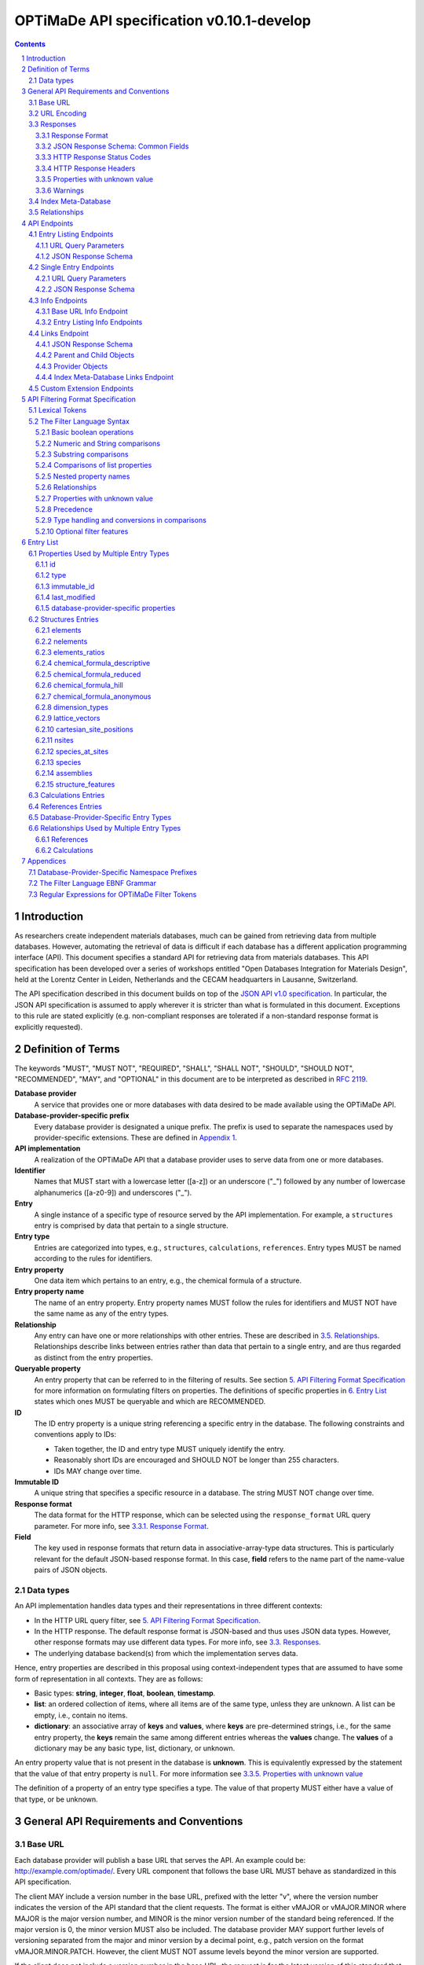 ==========================================
OPTiMaDe API specification v0.10.1-develop
==========================================

.. role:: json(code)
   :language: json

.. role:: filter(code)
   :language: filter

.. sectnum::

.. contents::
	      
Introduction
============

As researchers create independent materials databases, much can be gained from retrieving data from multiple databases.
However, automating the retrieval of data is difficult if each database has a different application programming interface (API).
This document specifies a standard API for retrieving data from materials databases.
This API specification has been developed over a series of workshops entitled "Open Databases Integration for Materials Design", held at the Lorentz Center in Leiden, Netherlands and the CECAM headquarters in Lausanne, Switzerland.

The API specification described in this document builds on top of the `JSON API v1.0 specification <http://jsonapi.org/format/1.0>`__.
In particular, the JSON API specification is assumed to apply wherever it is stricter than what is formulated in this document.
Exceptions to this rule are stated explicitly (e.g. non-compliant responses are tolerated if a non-standard response format is explicitly requested).

Definition of Terms
===================

The keywords "MUST", "MUST NOT", "REQUIRED", "SHALL", "SHALL NOT", "SHOULD", "SHOULD NOT", "RECOMMENDED", "MAY", and "OPTIONAL" in this document are to be interpreted as described in `RFC 2119 <http://tools.ietf.org/html/rfc2119>`__.

**Database provider**
    A service that provides one or more databases with data desired to be made available using the OPTiMaDe API.
    
**Database-provider-specific prefix**
    Every database provider is designated a unique prefix.
    The prefix is used to separate the namespaces used by provider-specific extensions.
    These are defined in `Appendix 1 <#h.app1>`__.
    
**API implementation**
    A realization of the OPTiMaDe API that a database provider uses to serve data from one or more databases.
    
**Identifier**
    Names that MUST start with a lowercase letter ([a-z]) or an underscore ("\_") followed by any number of lowercase alphanumerics ([a-z0-9]) and underscores ("\_").
    
**Entry**
    A single instance of a specific type of resource served by the API implementation.
    For example, a ``structures`` entry is comprised by data that pertain to a single structure.
    
**Entry type**
    Entries are categorized into types, e.g., ``structures``, ``calculations``, ``references``.
    Entry types MUST be named according to the rules for identifiers.
    
**Entry property**
    One data item which pertains to an entry, e.g., the chemical formula of a structure.
    
**Entry property name**
    The name of an entry property.
    Entry property names MUST follow the rules for identifiers and MUST NOT have the same name as any of the entry types.
    
**Relationship**
    Any entry can have one or more relationships with other entries.
    These are described in `3.5. Relationships <#h.3.5>`__.
    Relationships describe links between entries rather than data that pertain to a single entry, and are thus regarded as distinct from the entry properties.
    
**Queryable property**
    An entry property that can be referred to in the filtering of results.
    See section `5. API Filtering Format Specification <#h.5>`__ for more information on formulating filters on properties.
    The definitions of specific properties in `6. Entry List <#h.6>`__ states which ones MUST be queryable and which are RECOMMENDED.

**ID**
    The ID entry property is a unique string referencing a specific entry in the database.
    The following constraints and conventions apply to IDs:
    
    - Taken together, the ID and entry type MUST uniquely identify the entry.
    - Reasonably short IDs are encouraged and SHOULD NOT be longer than 255 characters.
    - IDs MAY change over time.
      
**Immutable ID**
    A unique string that specifies a specific resource in a database.
    The string MUST NOT change over time.
    
**Response format**
    The data format for the HTTP response, which can be selected using the ``response_format`` URL query parameter.
    For more info, see `3.3.1. Response Format <#h.3.3.1>`__.
    
**Field**
    The key used in response formats that return data in associative-array-type data structures.
    This is particularly relevant for the default JSON-based response format.
    In this case, **field** refers to the name part of the name-value pairs of JSON objects.

Data types
----------

An API implementation handles data types and their representations in three different contexts:

- In the HTTP URL query filter, see `5. API Filtering Format Specification <#h.5>`__.
- In the HTTP response. The default response format is JSON-based and thus uses JSON data types.
  However, other response formats may use different data types.
  For more info, see `3.3. Responses <#h.3.3>`__.
- The underlying database backend(s) from which the implementation serves data.

Hence, entry properties are described in this proposal using
context-independent types that are assumed to have some form of
representation in all contexts. They are as follows:

- Basic types: **string**, **integer**, **float**, **boolean**, **timestamp**.
- **list**: an ordered collection of items, where all items are of the same type, unless they are unknown.
  A list can be empty, i.e., contain no items.
- **dictionary**: an associative array of **keys** and **values**, where **keys** are pre-determined strings, i.e., for the same entry property, the **keys** remain the same among different entries whereas the **values** change.
  The **values** of a dictionary may be any basic type, list, dictionary, or unknown.

An entry property value that is not present in the database is **unknown**.
This is equivalently expressed by the statement that the value of that entry property is ``null``.
For more information see `3.3.5. Properties with unknown value <#h.3.3.5>`__

The definition of a property of an entry type specifies a type. The value of that property MUST either have a value of that type, or be unknown.

General API Requirements and Conventions
========================================

Base URL
--------

Each database provider will publish a base URL that serves the API.
An example could be: http://example.com/optimade/.
Every URL component that follows the base URL MUST behave as standardized in this API specification.

The client MAY include a version number in the base URL, prefixed with the letter "v", where the version number indicates the version of the API standard that the client requests.
The format is either vMAJOR or vMAJOR.MINOR where MAJOR is the major version number, and MINOR is the minor version number of the standard being referenced.
If the major version is 0, the minor version MUST also be included.
The database provider MAY support further levels of versioning separated from the major and minor version by a decimal point, e.g., patch version on the format vMAJOR.MINOR.PATCH. However, the client MUST NOT assume levels beyond the minor version are supported.

If the client does not include a version number in the base URL, the request is for the latest version of this standard that the database provider implements.
A query that includes a major and/or minor version is for the latest subversion of that major and/or minor version that the database provider implements.

A database provider MAY choose to only support a subset of possible versions.
The client can find out which versions are supported using the ``available_api_versions`` field of the ``attributes`` field from a query to the base URL ``info`` endpoint (see section `4.3.1. Base URL Info Endpoint <#h.4.3.1>`__).
The database provider SHOULD strive to implement the latest subversion of any major and minor version supported.
Specifically, the latest version of this standard SHOULD be supported.

Examples of valid base URLs:

- http://example.com/optimade/
- http://example.com/optimade/v0.9/
- http://example.com/
- http://example.com/some/path/

Examples of invalid base URLs:

- http://example.com/optimade/v0/
- http://example.com/optimade/0.9/

URL Encoding
------------

Clients SHOULD encode URLs according to `RFC 3986 <http://tools.ietf.org/html/rfc3986>`__.
API implementations MUST decode URLs according to `RFC 3986 <http://tools.ietf.org/html/rfc3986>`__.

Responses
---------

Response Format
~~~~~~~~~~~~~~~

This document defines a JSON response format that complies with the `JSON API v1.0 <http://jsonapi.org/format/1.0>`__ specification.
All endpoints of an API implementation MUST be able to provide responses in the JSON format specified below and MUST respond in this format by default.

Each endpoint MAY support additional formats, and SHOULD declare these formats under ``/info/<entry type>`` (see section `4.3.2. Entry Listing Info Endpoints <#h.4.3.2>`__).
Clients can request these formats using the ``response_format`` URL query parameter.
Specifying a ``response_format`` different from ``json`` (e.g. ``response_format=xml``) allows the API to break conformance not only with the JSON response format specification, but also, e.g., in terms of how content negotiation is implemented.

Database-provider-specific ``response_format`` identifiers MUST include a database-provider-specific prefix as defined in `Appendix 1 <#h.app1>`__.

JSON Response Schema: Common Fields
~~~~~~~~~~~~~~~~~~~~~~~~~~~~~~~~~~~

In the JSON response format, property types translate as follows:

- **string**, **boolean**, **list** are represented by their similarly named counterparts in JSON.
- **integer**, **float** are represented as the JSON number type.
- **timestamp** uses a string representation of date and time as    defined in `RFC 3339 Internet Date/Time Format <https://tools.ietf.org/html/rfc3339#section-5.6>`__.
- **dictionary** is represented by the JSON object type.
- **unknown** properties are represented by either omitting the property or by a JSON ``null`` value.

Every response SHOULD contain the following fields, and MUST contain at least one:

- **meta**: a `JSON API meta member <https://jsonapi.org/format/1.0/#document-meta>`__ that contains JSON API meta objects of non-standard meta-information.
  It MUST be a dictionary with these fields:

  - **query**: information on the query that was requested.
    It MUST be a dictionary with these fields:

    - **representation**: a string with the part of the URL following the base URL.

  - **api\_version**: a string containing the version of the API implementation.
  - **time\_stamp**: a timestamp containing the date and time at which the query was executed.
  - **data\_returned**: an integer containing the number of data objects returned for the query.
  - **more\_data\_available**: ``false`` if all data for this query has been returned, and ``true`` if not.
  - **provider**: information on the database provider of the implementation.
    It MUST be a dictionary with these fields:
    
    - **name**: a short name for the database provider.
    - **description**: a longer description of the database provider.
    - **prefix**: database-provider-specific prefix as found in `Appendix 1 <#h.app1>`__.

    ``provider`` MAY include these fields:

    - **homepage**: a `JSON API links object <http://jsonapi.org/format/1.0/#document-links>`__, pointing to the homepage of the database provider, either directly as a string, or as a link object which can contain the following fields:
      
      - **href**: a string containing the homepage URL.
      - **meta**: a meta object containing non-standard meta-information about the database provider's homepage.
	
    - **index\_base\_url**: a `JSON API links object <http://jsonapi.org/format/1.0/#document-links>`__ pointing to the base URL for the ``index`` meta-database of the provider as specified in `Appendix 1 <#h.app1>`__, either directly as a string, or as a link object which can contain the following fields:
      
      - **href**: a string containing the base URL for the database provider's ``index`` meta-database.
      - **meta**: a meta object containing non-standard meta-information about this link.

      If the ``index`` meta-database (see section `3.4. Index Meta-Database <#h.3.4>`__) is implemented by the provider, the ``index_base_url`` field MUST be included.

  ``meta`` MAY also include these fields:

  - **data\_available**: an integer containing the total number of data objects available in the database.
  - **last\_id**: a string containing the last ID returned.
  - **response\_message**: response string from the server.
  - **implementation**: a dictionary describing the server implementation, containing the OPTIONAL fields:

    - **name**: name of the implementation.
    - **version**: version string of the current implementation.
    - **source\_url**: URL of the implementation source, either downloadable archive or version control system.
    - **maintainer**: a dictionary providing details about the maintainer of the implementation, MUST contain the single field:
    
      - **email** with the maintainer's email address.

  - **warnings**: a list of warning resource objects representing non-critical errors or warnings.
    A warning resource object is defined similarly to a `JSON API error object <http://jsonapi.org/format/1.0/#error-objects>`__, but MUST also include the field ``type``, which MUST have the value ``"warning"``.
    The field ``detail`` MUST be present and SHOULD contain a non-critical message, e.g., reporting unrecognized search attributes or deprecated features.
    The field ``status``, representing a HTTP response status code, MUST NOT be present for a warning resource object.
    This is an exclusive field for error resource objects.

    Example for a deprecation warning:

    .. code:: jsonc

       {
	 "id": "dep_chemical_formula_01",
	 "type": "warning",
	 "code": "_exmpl_dep_chemical_formula",
	 "title": "Deprecation Warning",
	 "detail": "chemical_formula is deprecated, use instead chemical_formula_hill"
       }

    **Note**: ``id``\ s MUST NOT be trusted to identify the exceptional situations (i.e., they are not error codes, use instead the field ``code`` for this.
    ``id``\ s can *only* be trusted to be unique in the list of warning resource objects, i.e., together with the ``type``.

    General OPTiMaDe warning codes are specified in `3.3.5. Warnings <#h.3.3.5>`__.

  - Other OPTIONAL additional information *global to the query* that is not specified in this document, MUST start with a database-provider-specific prefix as defined in `Appendix 1 <#h.app1>`__.

  - Example for a request made to ``http://example.com/optimade/v0.9/structures/?filter=a=1 AND b=2``:

    .. code:: jsonc

       {
	 "meta": {
	   "query": {
	     "representation": "/structures/?filter=a=1 AND b=2",
	   },
	   "api_version": "v0.9",
	   "time_stamp": "2007-04-05T14:30Z",
	   "data_returned": 10,
	   "data_available": 10,
	   "more_data_available": false,
	   "provider": {
	     "name": "Example provider",
	     "description": "Provider used for examples, not to be assigned to a real database",
	     "prefix": "exmpl",
	     "homepage": "http://example.com"
	   },
	   "implementation": {
	     "name": "exmpl-optimade",
	     "version": "0.1.0",
	     "source_url": "http://git.example.com/exmpl-optimade",
	     "maintainer": {
	       "email": "admin@example.com"
	     }
	   }
	 }
	 // ...
       }

- **data**: The schema of this value varies by endpoint, it can be either a *single* `JSON API resource object <http://jsonapi.org/format/1.0/#document-resource-objects>`__ or a *list* of JSON API resource objects.
  Every resource object needs the ``type`` and ``id`` fields, and its attributes (described in section `4. API Endpoints <#h.4>`__) need to be in a dictionary corresponding to the ``attributes`` field.

The response MAY also return resources related to the primary data in the field:

- **links**: `JSON API links <http://jsonapi.org/format/1.0/#document-links>`__ is MANDATORY for implementing pagination.
  (see section `4.1.1 URL Query Parameters ``page_*`` <#h.4.1.1>`__)
  Each field of a links object, i.e. a "link", must be either

  - ``null``
  - a string representing a URI, or
  - a dictionary ("link object") with fields

    - **href**: a string representing a URI
    - **meta**: (OPTIONAL) a meta object containing non-standard meta-information about the link

  Example links objects:

  - **base\_url**: a links object representing the base URL of the implementation. Example:

    .. code:: jsonc

      {
        "links": {
          "base_url": {
            "href": "http://example.com/optimade/v0.9/",
            "meta": {
              "_exmpl_db_version": "3.2.1"
            }
          }
          // ...
        }
        // ...
      }
	    
  The following fields are REQUIRED for implementing pagination:

  - **next**: represents a link to fetch the next set of results.
    When the current response is the last page of data, this field MUST be either omitted or ``null``-valued.

  The following fields are reserved for pagination.
  Their values are as with ``next``, in the sense that they should be a "link".
  An implementation MAY offer these links:

  - **prev**: the previous page of data. ``null`` or omitted when the current response is the first page of data.
  - **last**: the last page of data.
  - **first**: the first page of data.

- **included**: a list of `JSON API resource objects <http://jsonapi.org/format/1.0/#document-resource-objects>`__ related to the primary data contained in ``data``.
  Responses that contain related resources under ``included`` are known as `compound documents <https://jsonapi.org/format/1.0/#document-compound-documents>`__ in the JSON API.

If there were errors in producing the response all other fields MAY be present, but the top-level ``data`` field MUST be skipped, and the following field MUST be present:

- **errors**: a list of `JSON API error objects <http://jsonapi.org/format/1.0/#error-objects>`__, where the field ``detail`` MUST be present.
  All other fields are OPTIONAL.

An example of a full response:

.. code:: jsonc

     {
       "links": {
	 "next": null,
	 "base_url": {
	   "href": "http://example.com/optimade/v0.9/",
	   "meta": {
	      "_exmpl_db_version": "3.2.1"
	   }
	 }
       },
       "meta": {
	 "query": {
	   "representation": "/structures?filter=a=1 AND b=2"
	 },
	 "api_version": "v0.9",
	 "time_stamp": "2007-04-05T14:30Z",
	 "data_returned": 10,
	 "data_available": 10,
	 "last_id": "xy10",
	 "more_data_available": false,
	 "provider": {
	   "name": "Example provider",
	   "description": "Provider used for examples, not to be assigned to a real database",
	   "prefix": "exmpl",
	   "homepage": {
	     "href": "http://example.com",
	     "meta": {
	       "_exmpl_title": "This is an example site"
	     }
	   },
	   "index_base_url": "http://example.com/optimade/index/"
	 },
	 "response_message": "OK"
	 // <OPTIONAL implementation- or database-provider-specific metadata, global to the query>
       },
       "data": [
	 // ...
       ],
       "included": [
	 // ...
       ],
     }

HTTP Response Status Codes
~~~~~~~~~~~~~~~~~~~~~~~~~~

All HTTP response status codes MUST conform to `RFC 7231: HTTP Semantics <http://tools.ietf.org/html/rfc7231>`__.
The code registry is maintained by IANA and can be found `here <http://www.iana.org/assignments/http-status-codes>`__.

See also the JSON API definitions of responses when `fetching <https://jsonapi.org/format/1.0/#fetching>`__ data, i.e., sending a ``GET`` request.

**Important**: If a client receives an unexpected 404 error when making a query to a base URL, and is aware of the index meta-database that belongs to the database provider (as described in `3.4. Index Meta-Database <#h.3.4>`__), the next course of action SHOULD be to fetch the resource objects under the ``links`` endpoint of the index meta-database and redirect the original query to the corresponding database ID that was originally queried, using the object's ``base_url`` value.

HTTP Response Headers
~~~~~~~~~~~~~~~~~~~~~

There are relevant use-cases for allowing data served via OPTiMaDe to be accessed from in-browser JavaScript, e.g. to enable server-less data aggregation.
For such use, many browsers need the server to include the header ``Access-Control-Allow-Origin: *`` in its responses, which indicates that in-browser JavaScript access is allowed from any site.

Properties with unknown value
~~~~~~~~~~~~~~~~~~~~~~~~~~~~~

Many databases allow specific data values to exist for some of the entries, whereas for others, no data value is present.
This is referred to as the property having an *unknown* value, or equivalently, that the property value is ``null``.

The text in this section describes how the API handles properties with the value ``null``.
The use of ``null`` values inside nested property values (such as, e.g., lists or dictionaries) are described in the definitions of those data structures elsewhere in the specification, see section `6. Entry List <#h.6>`__.
For these properties, ``null`` MAY carry a special meaning.

REQUIRED properties with an unknown value MUST be returned in the response, unless explicitly left out (e.g., by using ``response_fields``, see section `4.4.1. URL Query Parameters <#h.4.4.1>`__).

OPTIONAL properties with an unknown value MAY be returned in the response.
If an OPTIONAL property is *not* returned in a *full* response (i.e., not using ``response_fields``), the client MUST assume the property has an unknown value, i.e., ``null``.

If a property is explicitly requested in a search query without value range filters, then all entries otherwise satisfying the query SHOULD be returned, including those with ``null`` values for this property.
These properties MUST be set to ``null`` in the response.

Filters with ``IS UNKNOWN`` and ``IS KNOWN`` can be used to match entries with values that are, or are not, unknown for some property, respectively.
This is discussed in section `5.2. The Filter Language Syntax <#h.5.2>`__.

Warnings
~~~~~~~~

Non-critical exceptional situations occurring in the implementation SHOULD be reported to the referrer as warnings.
Warnings MUST be expressed as a human-readable message, OPTIONALLY coupled with a warning code.

Warning codes starting with an alphanumeric character are reserved for general OPTiMaDe error codes (currently, none are specified).
For implementation-specific warnings, they MUST be start with ``_`` and the database-provider-specific prefix as defined in `Appendix 1 <#h.app1>`__.

Index Meta-Database
-------------------

The main purpose of this "index" is to allow for automatic discoverability of all databases of a given provider. Thus, it acts as a meta-database for the database provider's implementation(s).

The index meta-database MUST only provide the ``info`` and ``links`` endpoints, see sections `4.3. Info Endpoints <#h.4.3>`__ and `4.4. Links Endpoint <#h.4.4>`__.
It MUST not expose any entry listing endpoints (e.g., ``structures``).

These endpoints do not need to be queryable, i.e., they MAY be provided as static JSON files.
However, they MUST return the correct and updated information on all currently provided implementations.

The ``index_base_url`` field MUST be included in every response in the ``provider`` field under the top-level ``meta`` field (see section `3.3.2. JSON Response Schema: Common Fields <#h.3.3.2>`__).

The ``is_index`` field under ``attributes``, as well as the ``relationships`` field, MUST be included in the ``info`` endpoint for the index meta-database (see section `4.3.1. Base URL Info Endpoint <#h.4.3.1>`__).
The value for ``is_index`` MUST be ``true``.

    **Note**: A list of database providers acknowledged by the **Open Databases Integration for Materials Design** consortium can be found in `Appendix 1 <#h.app1>`__.
    This list is also machine-readable, optimizing the automatic discoverability.

Relationships
-------------

The API implementation MAY describe many-to-many relationships between entries along with OPTIONAL human-readable descriptions that describe each relationship.
These relationships can be to the same, or to different, entry types.
Response formats have to encode these relationships in ways appropriate for each format.

In the default response format, relationships are encoded as `JSON API Relationships <https://jsonapi.org/format/1.0/#document-resource-object-relationships>`__, see `4.1.2. JSON API Response Schema <#h.4.1.2>`__.

    **For implementers**: For database-specific response formats without a dedicated mechanism to indicate relationships, it is suggested that they are encoded alongside the entry properties.
    For each entry type, the relationships with entries of that type can then be encoded in a field with the name of the entry type, which are to contain a list of the IDs of the referenced entries alongside the respective human-readable description of the relationships.
    It is the intent that future versions of this standard uphold the viability of this encoding by not standardizing property names that overlap with the entry type names.

API Endpoints
=============

The URL component that follows the base URL MUST represent one of the following endpoints:

- an "entry listing" endpoint
- a "single entry" endpoint
- an introspection ``info`` endpoint
- an "entry listing" introspection ``info`` endpoint
- a ``links`` endpoint to discover related implementations
- a custom ``extensions`` endpoint prefix

These endpoints are documented below.

Entry Listing Endpoints
-----------------------

Entry listing endpoints return a list of resource objects representing entries of a specific type.
For example, a list of structures, or a list of calculations.

Examples:

- http://example.com/optimade/v0.9/structures
- http://example.com/optimade/calculations

There MAY be multiple entry listing endpoints, depending on how many types of entries an implementation provides.
Specific standard entry types are specified in section `6. Entry list <#h.6>`__.
The API implementation MAY provide other entry types than the ones standardized in this specification, but such entry types MUST be prefixed by a database-provider-specific prefix.

URL Query Parameters
~~~~~~~~~~~~~~~~~~~~

The client MAY provide a set of URL query parameters in order to alter the response and provide usage information. While these URL query parameters are OPTIONAL for clients, API implementations MUST accept and handle them.
To adhere to the requirement on implementation-specific URL query parameters of `JSON API v1.0 <http://jsonapi.org/format/1.0>`__, query parameters that are not standardized by that specification have been given names that consist of at least two words separated by an underscore (a LOW LINE character '\_').

Standard OPTIONAL URL query parameters standardized by the JSON API specification:

- **filter**: a filter string, in the format described below in section `5. API Filtering Format Specification <#h.5>`__.

- **page\_limit**: sets a numerical limit on the number of entries returned.
  See `JSON API 1.0 <https://jsonapi.org/format/1.0/#fetching-pagination>`__.
  The API implementation MUST return no more than the number specified.
  It MAY return fewer.
  The database MAY have a maximum limit and not accept larger numbers (in which case an error code -- 403 Forbidden -- MUST be returned).
  The default limit value is up to the API implementation to decide.

Example: http://example.com/optimade/v0.9/structures?page_limit=100

- **page\_{offset, page, cursor, above, below}**: A server MUST implement pagination in the case of no user-specified ``sort`` parameter (via the `"links" response field <#h.3.3.2>`__).
  A server MAY implement pagination in concert with ``sort``.
  The following parameters, all prefixed by "page\_", are RECOMMENDED for use with pagination.
  If an implementation chooses

  - *offset-based pagination*: using ``page_offset`` and ``page_limit`` is RECOMMENDED.
  - *cursor-based pagination*: using ``page_cursor`` and ``page_limit`` is RECOMMENDED.
  - *page-based pagination*: using ``page_number`` and ``page_limit`` is RECOMMENDED (``page_limit`` is equivalent to page "size").
  - *value-based pagination*: using ``page_above``/``page_below`` and ``page_limit`` is RECOMMENDED.

  Examples (all OPTIONAL behavior a server MAY implement):

  - skip 50 structures and fetch up to 100: ``/structures?page_offset=50&page_limit=100``
  - fetch page 2 of up to 50 structures per page: ``/structures?page_number=2&page_limit=50``
  - fetch up to 100 structures above sort-field value ``4000`` (in this example, server chooses to fetch results sorted by increasing ``id``, so ``page_above`` value refers to an ``id`` value): ``/structures?page_above=4000&page_limit=100``

- **sort**: If supporting sortable queries, an implementation MUST use the ``sort`` query parameter with format as specified by `JSON API 1.0 <https://jsonapi.org/format/1.0/#fetching-sorting>`__.

  An implementation MAY support multiple sort fields for a single query.
  If it does, it again MUST conform to the JSON API 1.0 spec.

  If an implementation supports sorting for an `entry listing endpoint <#h.4.4.2>`__, then the ``/info/<entries>`` endpoint MUST include, for each field name ``<fieldname>`` in its "data.properties.``<fieldname>``" response value, the key "sortable" with value ``true``.
  This is in addition to each property description (and optional unit).
  An example is shown in section `4.4.2 Entry Listing Info Endpoints <#h.4.4.2>`__.

Standard OPTIONAL URL query parameters not in the JSON API specification:

- **response\_format**: the output format requested (see section `3.3.1 Response Format <#h3.3.1>`__).
  Defaults to the format string 'json', which specifies the standard output format described in this specification.
  Example: http://example.com/optimade/v0.9/structures?response_format=xml
- **email\_address**: an email address of the user making the request.
  The email SHOULD be that of a person and not an automatic system.
  Example: http://example.com/optimade/v0.9/structures?email_address=user@example.com
- **response\_fields**: a comma-delimited set of fields to be provided in the output.
  If provided, only these fields MUST be returned and no others.
  Example: http://example.com/optimade/v0.9/structures?response_fields=id,url

Additional OPTIONAL URL query parameters not described above are not considered to be part of this standard, and are instead considered to be "custom URL query parameters".
These custom URL query parameters MUST be of the format "<database-provider-specific prefix><url\_query\_parameter\_name>".
These names adhere to the requirements on implementation-specific query parameters of `JSON API v1.0 <http://jsonapi.org/format/1.0>`__ since the database-provider-specific prefixes contain at least two underscores (a LOW LINE character '\_').

Example uses of custom URL query parameters include providing an access token for the request, to tell the database to increase verbosity in error output, or providing a database-specific extended searching format.

Examples:

- ``http://example.com/optimade/v0.9/structures?_exmpl_key=A3242DSFJFEJE``
- ``http://example.com/optimade/v0.9/structures?_exmpl_warning_verbosity=10``
- ``http://example.com/optimade/v0.9/structures?\_exmpl\_filter="elements all in [Al, Si, Ga]"``

..
  
    **Note**: the specification presently makes no attempt to standardize access control mechanisms.
    There are security concerns with access control based on URL tokens, and the above example is not to be taken as a recommendation for such a mechanism.

JSON Response Schema
~~~~~~~~~~~~~~~~~~~~

"Entry listing" endpoint response dictionaries MUST have a ``data`` key.
The value of this key MUST be a list containing dictionaries that represent individual entries.
In the default JSON response format every dictionary (`resource object <http://jsonapi.org/format/1.0/#document-resource-objects>`__) MUST have the following fields:

- **type**: field containing the Entry type as defined in section `2. Term Definition <#h.2>`__
- **id**: field containing the ID of entry as defined in section `2. Term Definition <#h.2>`__. This can be the local database ID.
- **attributes**: a dictionary, containing key-value pairs representing the entry's properties, except for type and id.

  Database-provider-specific properties need to include the database-provider-specific prefix (see `Appendix 1 <#h.app1>`__).

OPTIONALLY it can also contains the following fields:

- **links**: a `JSON API links object <http://jsonapi.org/format/1.0/#document-links>`__ can OPTIONALLY contain the field
  
  - **self**: the entry's URL
    
- **meta**: a `JSON API meta object <https://jsonapi.org/format/1.0/#document-meta>`__ that contains non-standard meta-information about the object.
  
- **relationships**: a dictionary containing references to other entries according to the description in `3.5. Relationships <#h.3.5>`__ encoded as `JSON API Relationships <https://jsonapi.org/format/1.0/#document-resource-object-relationships>`__.
  The OPTIONAL human-readable description of the relationship MAY be provided in the ``description`` field inside the ``meta`` dictionary.

Example:

.. code:: jsonc

     {
       "data": [
	 {
	   "type": "structures",
	   "id": "example.db:structs:0001",
	   "attributes": {
	     "chemical_formula_descriptive": "Es2 O3",
	     "url": "http://example.db/structs/0001",
	     "immutable_id": "http://example.db/structs/0001@123",
	     "last_modified": "2007-04-05T14:30Z"
	   }
	 },
	 {
	   "type": "structures",
	   "id": "example.db:structs:1234",
	   "attributes": {
	     "chemical_formula_descriptive": "Es2",
	     "url": "http://example.db/structs/1234",
	     "immutable_id": "http://example.db/structs/1234@123",
	     "last_modified": "2007-04-07T12:02Z"
	   }
	 }
	 // ...
       ]
       // ...
     }

Single Entry Endpoints
----------------------

A client can request a specific entry by appending an URL-encoded ID component to the URL of an entry listing endpoint. This will return properties for the entry with that ID.

In the default JSON response format, the ID component MUST be the content of the ``id`` field.

Examples:

- ``http://example.com/optimade/v0.9/structures/exmpl%3Astruct_3232823``
- ``http://example.com/optimade/v0.9/calculations/232132``

URL Query Parameters
~~~~~~~~~~~~~~~~~~~~

The client MAY provide a set of additional URL query parameters for this endpoint type.
URL query parameters not recognized MUST be ignored.
While the following URL query parameters are OPTIONAL for clients, API implementations MUST accept and handle them: **response\_format**, **email\_address**, **response\_fields**.
The meaning of these URL query parameters are as defined above in section `4.1.1. URL Query Parameters <#h.4.1.1>`__.

JSON Response Schema
~~~~~~~~~~~~~~~~~~~~

The response for a 'single entry' endpoint is the same as for 'entry listing' endpoint responses, except that the value of the ``data`` field MUST have only one or zero entries.
In the default JSON response format, this means the value of the ``data`` field MUST be a single response object or ``null`` if there is no response object to return.

Example:

.. code:: jsonc

     {
       "data": {
	 "type": "structures",
	 "id": "example.db:structs:1234",
	 "attributes": {
	   "chemical_formula_descriptive": "Es2",
	   "url": "http://example.db/structs/1234",
	   "immutable_id": "http://example.db/structs/1234@123",
	   "last_modified": "2007-04-07T12:02Z"
	 }
       },
       "meta": {
	 "query": {
	   "representation": "/structures/example.db:structs:1234?"
	 }
	 // ...
       }
       // ...
     }

Info Endpoints
--------------

Info endpoints provide introspective information, either about the API implementation itself, or about specific entry types.

There are two types of info endpoints:

1. the base URL (e.g., http://example.com/optimade/v0.9/info)
2. type-specific entry listing endpoints (e.g.,
   http://example.com/optimade/v0.9/info/structures)

The types and output content of these info endpoints are described in more detail in the subsections below.
Common for them all are that the ``data`` field SHOULD return only a single resource object.
If no resource object is provided, the value of the ``data`` field MUST be ``null``.

Base URL Info Endpoint
~~~~~~~~~~~~~~~~~~~~~~

The Info endpoint on the base URL or directly after the version number (e.g. http://example.com/optimade/v0.9/info) returns information relating to the API implementation.

The single resource object's response dictionary MUST include the following fields:

- **type**: ``"info"``
- **id**: ``"/"``
- **attributes**: Dictionary containing the following fields:
  
  - **api\_version**: Presently used version of the OPTiMaDe API.
  - **available\_api\_versions**: MUST be a list of dictionaries, each containing the fields:

    - **url**: a string specifying a base URL that MUST adhere to the rules in section `3.1. Base URL <#h.3.1>`__
    - **version**: a string containing the full version number of the API served at that base URL. The version number string MUST NOT be prefixed by, e.g., "v".

  - **formats**: List of available output formats.
  - **entry\_types\_by\_format**: Available entry endpoints as a function of output formats.
  - **available\_endpoints**: List of available endpoints (i.e., the string to be appended to the base URL).

  ``attributes`` MAY also include the following OPTIONAL fields:

  - **is\_index**: if ``true``, this is an index meta-database base URL (see section `3.4. Index Meta-Database <#h.3.4>`__).

    If this member is *not* provided, the client MUST assume this is **not** an index meta-database base URL (i.e., default: ``"is_index": false``).

If this is an index meta-database base URL (see section `3.4. Index Meta-Database <#h.3.4>`__), then the response dictionary MUST also include the field:

- **relationships**: Dictionary that MAY contain a single `JSON API relationships object <https://jsonapi.org/format/1.0/#document-resource-object-relationships>`__:
  
  - **default**: Reference to the ``child`` object under the ``links`` endpoint that the provider has chosen as their "default" OPTiMaDe API database.
    A client SHOULD present this database as the first choice when an end-user chooses this provider. This MUST include the field:

     - **data**: `JSON API resource linkage <http://jsonapi.org/format/1.0/#document-links>`__.
       It MUST be either ``null`` or contain a single ``child`` identifier object with the fields:
       
       - **type**: ``child``
       - **id**: ID of the provider's chosen default OPTiMaDe API database.
	 MUST be equal to a valid ``child`` object's ``id`` under the ``links`` endpoint.

  Lastly, ``is_index`` MUST also be included in ``attributes`` and be ``true``.

Example:

.. code:: jsonc

     {
       "data": {
	 "type": "info",
	 "id": "/",
	 "attributes": {
	   "api_version": "v0.9",
	   "available_api_versions": [
	     {"url": "http://db.example.com/optimade/v0.9/", "version": "0.9.5"},
	     {"url": "http://db.example.com/optimade/v1.0/", "version": "1.0.2"},
	     {"url": "http://db.example.com/optimade/v0.9.2/", "version": "0.9.2"},
	     {"url": "http://db.example.com/optimade/v0.9.5/", "version": "0.9.5"}
	   ],
	   "formats": [
	     "json",
	     "xml"
	   ],
	   "entry_types_by_format": {
	     "json": [
	       "structures",
	       "calculations"
	     ],
	     "xml": [
	       "structures"
	     ]
	   },
	   "available_endpoints": [
	     "structures",
	     "calculations",
	     "info",
	     "links"
	   ],
	   "is_index": false
	 }
       }
       // ...
     }

Example for an index meta-database:

.. code:: jsonc

     {
       "data": {
	 "type": "info",
	 "id": "/",
	 "attributes": {
	   "api_version": "v0.9.8",
	   "available_api_versions": {
	     "0.9.5": "http://example.com/optimade/v0.9/",
	     "0.9.2": "http://example.com/optimade/v0.9.2/",
	     "1.0.2": "http://example.com/optimade/v1.0/"
	   },
	   "formats": [
	     "json",
	     "xml"
	   ],
	   "entry_types_by_format": {
	     "json": [],
	     "xml": []
	   },
	   "available_endpoints": [
	     "info",
	     "links"
	   ],
	   "is_index": true
	 },
	 "relationships": {
	   "default": {
	     "data": { "type": "child", "id": "perovskites" }
	   }
	 }
       }
       // ...
     }

Entry Listing Info Endpoints
~~~~~~~~~~~~~~~~~~~~~~~~~~~~

Entry listing info endpoints are of the form ``<base_url>/info/<entry_type>`` (e.g., http://example.com/optimade/v0.9/info/structures).
The response for these endpoints MUST include the following information in the ``data`` field:

- **description**: Description of the entry.
- **properties**: A dictionary describing queryable properties for this entry type, where each key is a property name.
  Each value is a dictionary, with the REQUIRED key ``description`` and OPTIONAL key ``unit``.
- **formats**: List of output formats available for this type of entry.
- **output\_fields\_by\_format**: Dictionary of available output fields for this entry type, where the keys are the values of the ``formats`` list and the values are the keys of the ``properties`` dictionary.

Example:

.. code:: jsonc

     {
       "data": {
	 "description": "a structures entry",
	 "properties": {
	   "nelements": {
	     "description": "Number of elements",
	     "sortable": true
	   },
	   "lattice_vectors": {
	     "description": "Unit cell lattice vectors",
	     "unit": "Å"
	   }
	   // ... <other property descriptions>
	 },
	 "formats": ["json", "xml"],
	 "output_fields_by_format": {
	   "json": [
	     "nelements",
	     "lattice_vectors",
	     // ...
	   ],
	   "xml": ["nelements"]
	 }
       }
       // ...
     }

Links Endpoint
--------------

This endpoint exposes information on other OPTiMaDe API implementations that are linked to the current implementation.
The endpoint MUST be provided at the path ``<base_url>/links``.

It may be considered an introspective endpoint, similar to the Info endpoint, but at a higher level: that is, Info endpoints provide information on the given implementation, while the Links endpoint provides information on the links between immediately related implementations (in particular, an array of none or a single ``parent`` object and none or more ``child`` objects, see section `4.5.2 Parent and Child Objects <#h.4.4.2>`__).

For Links endpoints, the API implementation MAY ignore any provided query parameters.
Alternatively, it MAY handle the parameters specified in section `4.2.1. URL Query Parameters <#h.4.2.1>`__ for single entry endpoints.

JSON Response Schema
~~~~~~~~~~~~~~~~~~~~

The resource objects' response dictionaries MUST include the following fields:

- **type**: MUST be either ``"parent"``, ``"child"``, or ``"provider"``.
  These objects are described in detail in sections `4.4.2. Parent and Child Objects <#h.4.4.2>`__ and `4.4.3. Provider Objects <#h.4.4.3>`__.
- **id**: MUST be unique.
- **attributes**: Dictionary that MUST contain the following fields:
   
  - **name**: Human-readable name for the OPTiMaDe API implementation a client may provide in a list to an end-user.
  - **description**: Human-readable description for the OPTiMaDe API implementation a client may provide in a list to an end-user.
  - **base\_url**: `JSON API links object <http://jsonapi.org/format/1.0/#document-links>`__, pointing to the base URL for this implementation, either directly as a string, or as a links object, which can contain the following fields:

    - **href**: a string containing the OPTiMaDe base URL.
    - **meta**: a meta object containing non-standard meta-information about the implementation.

Example:

.. code:: jsonc

     {
       "data": [
	 {
	   "type": "parent",
	   "id": "index",
	   "attributes": {
	     "name": "Index",
	     "description": "Index for example's OPTiMaDe databases",
	     "base_url": "http://example.com/optimade/index"
	   }
	 },
	 {
	   "type": "child",
	   "id": "cat_zeo",
	   "attributes": {
	     "name": "Catalytic Zeolites",
	     "description": "Zeolites for deNOx catalysis",
	     "base_url": {
	       "href": "http://example.com/optimade/denox/zeolites",
	       "meta": {
		 "_exmpl_catalyst_group": "denox"
	       }
	     }
	   }
	 },
	 {
	   "type": "child",
	   "id": "frameworks",
	   "attributes": {
	     "name": "Zeolitic Frameworks",
	     "description": "",
	     "base_url": "http://example.com/optimade/zeo_frameworks"
	   }
	 },
	 {
	   "type": "provider",
	   "id": "exmpl",
	   "attributes": {
	     "name": "Example provider",
	     "description": "Provider used for examples, not to be assigned to a real database",
	     "base_url": "http://example.com/optimade/index"
	   }
	 }
	 // ... <other objects>
       ]
       // ...
     }

Parent and Child Objects
~~~~~~~~~~~~~~~~~~~~~~~~

Resource objects that MAY be present under the Links endpoint.

Either none or a single ``parent`` object MAY be present as part of the ``data`` array.
The ``parent`` object represents a "link" to the OPTiMaDe implementation exactly one layer **above** the current implementation's layer.

Any number of ``child`` objects MAY be present as part of the ``data`` array.
A ``child`` object represents a "link" to an OPTiMaDe implementation exactly one layer **below** the current implementation's layer.

    **Note**: The RECOMMENDED number of layers is two.

Provider Objects
~~~~~~~~~~~~~~~~

``provider`` objects are meant to indicate links to an "Index meta-database" hosted by database providers.
The intention is to be able to auto-discover all providers of OPTiMaDe implementations.

A known list of providers can be found in `Appendix 1 <#h.app1>`__.

    **Note**: If a provider wishes to be added to ``provider.json``,
    please suggest a change to the OPTiMaDe main repository (make a pull
    request). A link to the main repository may be found at the
    `OPTiMaDe homepage <http://www.optimade.org>`__.

Index Meta-Database Links Endpoint
~~~~~~~~~~~~~~~~~~~~~~~~~~~~~~~~~~

If the provider implements an "Index meta-database" (see section `3.4 Index Meta-Database <#h.3.4>`__), it is RECOMMENDED to adopt a structure, where the index meta-database is the "parent" implementation of the provider's other OPTiMaDe databases.

This will make all OPTiMaDe databases and implementations by the provider discoverable as ``child`` objects under the Links endpoint of the "Index meta-database".

Custom Extension Endpoints
--------------------------

API implementations can provide custom endpoints under the Extensions endpoint.
These endpoints should have the form "<base\_url>/extensions/<custom paths>".

API Filtering Format Specification
==================================

An OPTiMaDe filter expression is passed in the parameter ``filter`` as an URL query parameter as `specified by JSON
API <https://jsonapi.org/format/1.0/#fetching-filtering>`__.
The filter expression allows desired properties to be compared against search values; several such comparisons can be combined using the logical conjunctions AND, OR, NOT, and parentheses, with their usual semantics.

When provided as an URL query parameter, the contents of the ``filter`` parameter is URL-encoded by the client in the HTTP GET request, and then URL-decoded by the API implementation before any further parsing takes place.
In particular, this means the client MUST escape special characters in string values as described below in the section "String values" before the URL encoding, and the API implementation MUST first URL-decode the ``filter`` parameter before reversing the escaping of string tokens.

Examples of syntactically correct query strings embedded in queries:

-  ``http://example.org/optimade/v0.9/structures?filter=_exmpl_melting_point%3C300+AND+ nelements=4+AND+elements="Si,O2"&response_format=xml``

Or, fully URL encoded :

-  ``http://example.org/optimade/v0.9/structures?filter=_exmpl_melting_point%3C300+AND+nelements%3D4+AND+elements%3D%22Si%2CO2%22&response_format=xml``

Lexical Tokens
--------------

The following tokens are used in the filter query component:

- **Property names**: the first character MUST be a lowercase letter, the subsequent symbols MUST be composed of lowercase letters or digits; the underscore ("\_", ASCII 95 dec (0x5F)) is considered to  be a lower-case letter when defining identifiers.
  The length of the identifiers is not limited, except that when passed as a URL query parameter the whole query SHOULD NOT be longer than the limits imposed by the URI specification.
  This definition is similar to one used in most widespread programming languages, except that OPTiMaDe limits allowed letter set to lowercase letters only.
  This allows to tell OPTiMaDe identifiers and operator keywords apart unambiguously without consulting a reserved word table and to encode this distinction concisely in the EBNF Filter Language grammar.

Examples of valid property names:

- ``band_gap``
- ``cell_length_a``
- ``cell_volume``

Examples of incorrect property names:

- ``0_kvak`` (starts with a number);
- ``"foo bar"`` (contains space; contains quotes)
- ``"BadLuck"`` (contains upper-case letters)

Identifiers that start with an underscore are specific to a database provider, and MUST be on the format of a database-provider-specific prefix as defined in `Appendix 1 <#h.app1>`__.

Examples::

    * `_exmpl_formula_sum` (a property specific to that database)
    * `_exmpl_band_gap`
    * `_exmpl_supercell`
    * `_exmpl_trajectory`
    * `_exmpl_workflow_id`  

- **Nested property names** A nested property name is composed of at least two identifiers separated by periods (``.``).

- **String values** MUST be enclosed in double quotes ("", ASCII symbol 92 dec, 0x5C hex).
  The quote and other special characters within the double quotes MUST be escaped using C/JSON/Perl/Python convention: a double quote which is a part of the value, not a delimiter, MUST be prepended with a backslash character ("\\", ASCII symbol), and the backslash character itself, when taken literally, MUST be preceded by another backslash.
  An example of the escaped string value is given below:

  - ``A double quote character (""", ASCII symbol 92 dec) MUST be prepended by a backslash ("\\", ASCII symbol 92 dec) when it is a part of the value and not a delimiter; the backslash character "\\" itself MUST be preceded by another backslash, forming a double backslash: \\\\``

  (Note that at the end of the string value above the four final backslashes represent the two terminal backslashes in the value, and the final double quote is a terminator, it is not escaped).

  String value tokens are also used to represent **timestamps** in form of the `RFC 3339 Internet Date/Time Format <https://tools.ietf.org/html/rfc3339#section-5.6>`__.

- **Numeric values** are represented as decimal integers or is scientific notation, using the usual programming language conventions.
  A regular expression giving the number syntax is given below as a `POSIX Extended Regular Expression (ERE) <https://en.wikipedia.org/w/index.php?title=Regular_expression&oldid=786659796#Standards>`__ or as a `Perl-Compatible Regular Expression (PCRE) <http://www.pcre.org>`__:

  - ERE: ``[-+]?([0-9]+(\.[0-9]\*)?|\.[0-9]+)([eE][-+]?[0-9]+)?``
  - PCRE: ``[-+]?(?:\d+(\.\d*)?|\.\d+)(?:[eE][-+]?\d+)?``

An implementation of the search filter MAY reject numbers that are outside the machine representation of the underlying hardware; in such case it MUST return the error ``501 Not Implemented`` with an appropriate error message that indicates the cause of the error and an acceptable number range.

- Examples of valid numbers:

  - 12345, +12, -34, 1.2, .2E7, -.2E+7, +10.01E-10, 6.03e23, .1E1, -.1e1, 1.e-12, -.1e-12, 1000000000.E1000000000, 1., .1

- Examples of *invalid* numbers (although they MAY contain correct numbers as substrings):

  - 1.234D12, .e1, -.E1, +.E2, 1.23E+++, +-123

- **Note**: this number representation is more general than the number representation in JSON (for instance, ``1.`` is a valid numeric value for the filtering language specified here, but is not a valid float number in JSON, where one must write ``1.0`` instead).

While the filtering language supports tests for equality between properties of floating point type and decimal numbers given in the filter string, such comparisons come with the usual caveats for testing for equality of floating point numbers.
Normally, a client cannot rely on that a floating point number stored in a database takes on a representation that exactly matches the one obtained for a number given in the filtering string as a decimal number or as an integer.
However, testing for equality to zero MUST be supported.

More examples of the number tokens and machine-readable definitions and tests can be found in the `Materials-Consortia API Git repository <https://github.com/Materials-Consortia/API/>`__ (files `integers.lst <https://github.com/Materials-Consortia/API/blob/master/tests/inputs/integers.lst>`__, `not-numbers.lst <https://github.com/Materials-Consortia/API/blob/master/tests/inputs/not-numbers.lst>`__, `numbers.lst <https://github.com/Materials-Consortia/API/blob/master/tests/inputs/numbers.lst>`__, and `reals.lst <https://github.com/Materials-Consortia/API/blob/master/tests/inputs/reals.lst>`__).

- **Operator tokens** are represented by usual mathematical relation symbols or by case-sensitive keywords.
  Currently the following operators are supported: ``=``, ``!=``, ``<=``, ``>=``, ``<``, ``>`` for tests of number, string (lexicographical) or timestamp (temporal) equality, inequality, less-than, more-than, less, and more relations; ``AND``, ``OR``, ``NOT`` for logical conjunctions, and a number of keyword operators discussed in the next section.

  In future extensions, operator tokens that are words MUST contain only upper-case letters.
  This requirement guarantees that no operator token will ever clash with a property name.

The Filter Language Syntax
--------------------------

All filtering expressions MUST follow the `EBNF <http://standards.iso.org/ittf/PubliclyAvailableStandards/s026153_ISO_IEC_14977_1996(E).zip>`__ grammar of `Appendix 2 <#h.app2>`__ of this specification.
The appendix contains a complete machine-readable EBNF, including the definition of the lexical tokens described above in `5.1. Lexical tokens <#h.5.1>`__. The EBNF is enclosed in special strings constructed as ``BEGIN`` and ``END``, both followed by ``EBNF GRAMMAR Filter``, to enable automatic extraction.

Basic boolean operations
~~~~~~~~~~~~~~~~~~~~~~~~

The filter language supports conjunctions of comparisons using the boolean algebra operators "AND", "OR", and "NOT" and parentheses to group conjunctions.
A comparison clause prefixed by NOT matches entries for which the comparison is false.

Examples:

-  ``NOT ( chemical_formula_hill = "Al" AND chemical_formula_anonymous = "A" OR chemical_formula_anonymous = "H2O" AND NOT chemical_formula_hill = "Ti" )``

Numeric and String comparisons
~~~~~~~~~~~~~~~~~~~~~~~~~~~~~~

Comparisons involving Numeric and String properties can be expressed using the usual comparison operators: '<', '>', '<=', '>=', '=', '!='.
Implementations MUST support comparisons on the form::

    identifier <operator> constant
    constant <operator> identifier

Where 'identifier' is a property name and 'constant' is either a numerical or string type constant. However, implementations MAY OPTIONALLY support comparisons with identifiers also on both sides, and comparisons with values on both sides, i.e., on the forms::

    identifier <operator> identifier
    constant <operator> constant

Examples:

- ``nelements > 3``
- ``chemical_formula_hill = "H2O" AND chemical_formula_anonymous != "AB"``
- ``_exmpl_aax <= +.1e8 OR nelements >= 10 AND NOT ( _exmpl_x != "Some string" OR NOT _exmpl_a = 7)``
- ``_exmpl_spacegroup="P2"``
- ``_exmpl_cell_volume<100.0``
- ``_exmpl_bandgap > 5.0 AND _exmpl_molecular_weight < 350``
- ``_exmpl_melting_point<300 AND nelements=4 AND elements="Si,O2"``
- ``_exmpl_some_string_property = 42`` (This is syntactically allowed without putting 42 in quotation marks, see the notes about comparisons of values of different types below.)
- ``5 < _exmpl_a``
- OPTIONAL: ``((NOT (_exmpl_a>_exmpl_b)) AND _exmpl_x>0)``
- OPTIONAL: ``5 < 7``

Substring comparisons
~~~~~~~~~~~~~~~~~~~~~

In addition to the standard equality and inequality operators, matching of partial strings is provided by keyword operators:

- ``identifier CONTAINS x``: Is true if the substring value x is found anywhere within the property.

- ``identifier STARTS WITH x``: Is true if the property starts with the substring value x. The ``WITH`` keyword may be omitted.

- ``identifier ENDS WITH x``: Is true if the property ends with the substring value x. The ``WITH`` keyword may be omitted.

OPTIONAL features:

- Support for x to be an identifier, rather than a string is OPTIONAL.

Examples:

- ``chemical_formula_anonymous CONTAINS "C2" AND chemical_formula_anonymous STARTS WITH "A2"``
- ``chemical_formula_anonymous STARTS "B2" AND chemical_formula_anonymous ENDS WITH "D2"``

Comparisons of list properties
~~~~~~~~~~~~~~~~~~~~~~~~~~~~~~

In the following, ``list`` is a list-type property, and ``values`` is one or more ``value`` separated by commas (","), i.e., strings or numbers.
An implementation MAY also support property names and nested property names in ``values``.

The following constructs MUST be supported:

- ``list HAS value``: matches if at least one element in ``list`` is equal to ``value``. (If ``list`` has no duplicate elements, this implements the set operator IN.)
- ``list HAS ALL values``: matches if, for each ``value``, there is at least one element in ``list`` equal to that value. (If both ``list`` and ``values`` do not contain duplicate values, this implements the set operator >=.)
- ``list HAS ANY values``: matches if at least one element in ``list`` is equal to at least one ``value``. (This is equivalent to a number of HAS statements separated by OR.)
- ``LENGTH list <operator> value``: applies the numeric comparison ``<operator>`` for the number of items in the list property.

The following construct MAY be supported:

- ``list HAS ONLY values``: matches if all elements in ``list`` are equal to at least one ``value``.
  (If both ``list`` and ``values`` do not contain duplicate values, this implements the <= set operator.)

This construct is OPTIONAL as it may be difficult to realize in some underlying database implementations.
However, if the desired search is over a property that can only take on a finite set of values (e.g., chemical elements) a client can formulate an equivalent search by inverting the list of values into ``inverse`` and express the filter as ``NOT list HAS inverse``.

Furthermore, there is a set of OPTIONAL constructs that allows filters to be formulated over the values in *correlated positions* in multiple list properties.
An implementation MAY support this syntax selectively only for specific properties.
This type of filter is useful for, e.g., filtering on elements and correlated element counts available as two separate list properties.

- ``list1:list2:... HAS val1:val2:...``
- ``list1:list2:... HAS ALL val1:val2:...``
- ``list1:list2:... HAS ANY val1:val2:...``
- ``list1:list2:... HAS ONLY val1:val2:...``

Finally, all the above constructs that allow a value or lists of values on the right-hand side MAY allow ``<operator> value`` in each place a value can appear.
In that case, a match requires that the ``<operator>`` comparison is fulfilled instead of equality.
Strictly, the definitions of the ``HAS``, ``HAS ALL``, ``HAS ANY`` and ``HAS ONLY`` operators as written above apply, but with the word 'equal' replaced with the ``<operator>`` comparison.

For example:

- ``list HAS < 3``: matches all entries for which ``list`` contains at least one element that is less than three.
- ``list HAS ALL < 3, > 3``: matches only those entries for which ``list`` simultaneously contains at least one element less than three and one element greater than three.

An implementation MAY support combining the operator syntax with the syntax for correlated lists in particularly on a list correlated with itself. For example:

- ``list:list HAS >=2:<=5``: matches all entries for which ``list`` contains at least one element that is between the values 2 and 5.

Further examples of various comparisons of list properties:

- ``elements HAS "H" AND elements HAS ALL "H","He","Ga","Ta" AND elements HAS ONLY "H","He","Ga","Ta" AND elements HAS ANY "H", "He", "Ga", "Ta"``
- OPTIONAL: ``elements HAS ONLY "H","He","Ga","Ta"``
- OPTIONAL: ``elements:_exmpl_element_counts HAS "H":6 AND elements:_exmpl_element_counts HAS ALL "H":6,"He":7 AND elements:_exmpl_element_counts HAS ONLY "H":6 AND elements:_exmpl_element_counts HAS ANY "H":6,"He":7 AND elements:_exmpl_element_counts HAS ONLY "H":6,"He":7``
- OPTIONAL: ``_exmpl_element_counts HAS < 3 AND _exmpl_element_counts HAS ANY > 3, = 6, 4, != 8``
  (note: specifying the = operator after HAS ANY is redundant here, if no operator is given, the test is for equality.)
- OPTIONAL: ``elements:_exmpl_element_counts:_exmpl_element_weights HAS ANY > 3:"He":>55.3 , = 6:>"Ti":<37.6 , 8:<"Ga":0``

Nested property names
~~~~~~~~~~~~~~~~~~~~~

Everywhere in a filter string where a property name is accepted, the API implementation MAY accept nested property names as described in `5.1. Lexical tokens <#h.5.1>`__, consisting of identifiers separated by periods ('.').
A filter on a nested property name consisting of two identifiers ``identifier1.identifierd2`` matches if either one of these points are true:

- ``identifier1`` references a dictionary-type property that contains as an identifier ``identifier2`` and the filter matches for the content of ``identifier2``.

- ``identifier1`` references a list of dictionaries that contain as an identifier ``identifier2`` and the filter matches for a flat list containing only the contents of ``identifier2`` for every dictionary in the list.
  E.g., if ``identifier1`` is the list ``[{"identifier2":42, "identifier3":36}, {"identifier2":96, "identifier3":66}]``, then ``identifier1.identifier2`` is understood in the filter as the list ``[42, 96]``.

The API implementation MAY allow this notation to generalize to arbitary depth.
A nested property name that combines more than one list MUST, if accepted, be interpreted as a completely flattened list.

Relationships
~~~~~~~~~~~~~

As described in section `3.5. Relationships <#h.3.5>`__, it is possible for the API implementation to describe relationships between entries of the same, or different, entry types.
The API implementation MAY support queries on relationships with an entry type ``<entry type>`` by using special nested property names:

- ``<entry type>.id`` references a list of IDs of relationships with entries of the type ``<entry type>``.
- ``<entry type>.description`` references a correlated list of the human-readable descriptions of these relationships.

Hence, the filter language acts as, for every entry type, there is a property with that name which contains a list of dictionaries with two keys, ``id`` and ``description``.
For example: a client queries the ``structures`` endpoint with a filter that references ``calculations.id``.
For a specific structures entry, the nested property may behave as the list ``["calc-id-43", "calc-id-96"]`` and would then, e.g., match the filter ``calculations.id HAS "calc-id-96"``.
This means that the structures entry has a relationship with the calculations entry of that ID.

    **Note**: formulating queries on relationships with entries that have specific property values is a multi-step process.
    For example, to find all structures with bibliographic references where one of the authors has the last name "Schmit" is performed by the following two steps:

    - Query the ``references`` endpoint with a filter ``authors.lastname HAS "Schmit"`` and store the ``id`` values of the returned entries.
    -  Query the ``structures`` endpoint with a filter ``references.id HAS ANY <list-of-IDs>``, where ``<list-of-IDs>`` are the IDs retrieved from the first query separated by commas.

    (Note: the type of query discussed here corresponds to a "join"-type operation in a relational data model.)

Properties with unknown value
~~~~~~~~~~~~~~~~~~~~~~~~~~~~~

Properties may have an unknown value, see `3.3.5. Properties with unknown value <#h.3.3.5>`__.

Filters that match when the property is known, or unknown, respectively can be constructed using the following syntax::

    identifier IS KNOWN
    identifier IS UNKNOWN

Except for the above constructs, filters that use any form of comparison that involve properties of unknown values MUST NOT match.
Hence, by definition, an ``identifier`` of value ``null`` never matches equality (``=``), inequality (``<``, ``<=``, ``>``, ``>=``, ``!=``) or other comparison operators besides ``identifier IS UNKNOWN`` and ``NOT identifier IS KNOWN``.
In particular, a filter that compares two properties that are both ``null`` for equality or inequality does not match.

Examples:

- ``chemical_formula_hill IS KNOWN AND NOT chemical_formula_anonymous IS UNKNOWN``

Precedence
~~~~~~~~~~

The precedence (priority) of the operators MUST be as indicated in the list below:

1. Comparison and keyword operators (``<``, ``<=``, ``=``, ``HAS``, ``STARTS``, etc.) -- highest priority;
2. ``NOT``
3. ``AND``
4. ``OR`` -- lowest priority.

Examples:

-  ``NOT a > b OR c = 100 AND f = "C2 H6"``: this is interpreted as ``(NOT (a > b)) OR ( (c = 100) AND (f = "C2 H6") )`` when fully braced.
-  ``a >= 0 AND NOT b < c OR c = 0``: this is interpreted as ``((a >= 0) AND (NOT (b < c))) OR (c = 0)`` when fully braced.

Type handling and conversions in comparisons
~~~~~~~~~~~~~~~~~~~~~~~~~~~~~~~~~~~~~~~~~~~~

The definitions of specific properties in this standard define their types.
Similarly, for database-provider-specific properties, the database provider decides their types.
In the syntactic constructs that can accommodate values of more than one type, types of all participating values are REQUIRED to match, with a single exception of timestamps (see below).
Different types of values MUST be reported as ``501 Not Implemented`` errors, meaning that type conversion is not implemented in the specification.

As the filter language syntax does not define a lexical token for timestamps, values of this type are expressed using string tokens in `RFC 3339 Internet Date/Time Format <https://tools.ietf.org/html/rfc3339#section-5.6>`__.
In a comparison with a timestamp property, a string token represents a timestamp value that would result from parsing the string according to
RFC 3339 Internet Date/Time Format.
Interpretation failures MUST be reported with error ``400 Bad Request``.

Optional filter features
~~~~~~~~~~~~~~~~~~~~~~~~

Some features of the filtering language are marked OPTIONAL.
An implementation that encounters an OPTIONAL feature that it does not support MUST respond with error ``501 Not Implemented`` with an explanation of which OPTIONAL construct the error refers to.

Entry List
==========

This section defines standard entry types and their properties.

Properties Used by Multiple Entry Types
---------------------------------------

id
~~

- **Description**: An entry's ID as defined in section `2. Term Definition <#h.2>`__.
- **Type**: string.
- **Requirements/Conventions**:
  
  - **Response**: REQUIRED in the response unless explicitly excluded.
  - **Query**: MUST be a queryable property with support for all mandatory filter operators.
  - See section `2. Term Definition <#h.2>`__.
    
- **Examples**:
  
  - ``"db/1234567"``
  - ``"cod/2000000"``
  - ``"cod/2000000@1234567"``
  - ``"nomad/L1234567890"``
  - ``"42"``

type
~~~~

- **Description**: The name of the type of an entry. Any entry MUST be able to be fetched using the `base URL <#h.3.1>`__ type and ID at the url ``<base URL>/<type>/<id>``.
- **Type**: string.
- **Requirements/Conventions**:
  
  - **Response**: REQUIRED in the response unless explicitly excluded.
  - **Query**: Support for queries on this property is OPTIONAL.
    If supported, only a subset of string comparison operators MAY be supported.
    
- **Requirements/Conventions**: MUST be an existing entry type.
- **Example**: ``"structures"``

immutable\_id
~~~~~~~~~~~~~

- **Description**: The entry's immutable ID (e.g., an UUID). This is important for databases having preferred IDs that point to "the latest version" of a record, but still offer access to older variants. This ID maps to the version-specific record, in case it changes in the future.
- **Type**: string.
- **Requirements/Conventions**:
  
  - **Response**: OPTIONAL in the response.
  - **Query**: If present, MUST be a queryable property with support for all mandatory filter operators.
    
- **Examples**:
  
  - ``"8bd3e750-b477-41a0-9b11-3a799f21b44f"`` 
  - ``"fjeiwoj,54;@=%<>#32"`` (Strings that are not URL-safe are allowed.)

last\_modified
~~~~~~~~~~~~~~

- **Description**: Date and time representing when the entry was last modified.
- **Type**: timestamp.
- **Requirements/Conventions**:
  
  - **Response**: REQUIRED in the response unless explicitly excluded.
  - **Query**: MUST be a queryable property with support for all mandatory filter operators.
    
- **Example**:
  
  - As part of JSON response format: ``"2007-04-05T14:30Z"`` (i.e., encoded as an `RFC 3339 Internet Date/Time Format <https://tools.ietf.org/html/rfc3339#section-5.6>`__ string.)

database-provider-specific properties
~~~~~~~~~~~~~~~~~~~~~~~~~~~~~~~~~~~~~

- **Description**: Database providers are allowed to insert database-provider-specific entries in the output of both standard entry types and database-provider-specific entry types.
- **Type**: Decided by the API implementation.
- **Requirements/Conventions**:
  
  - **Response**: OPTIONAL in the response.
  - **Query**: Support for queries on these properties are OPTIONAL.
    If supported, only a subset of filter operators MAY be supported.
  - These MUST be prefixed by a database-provider-specific prefix as defined in `Appendix 1 <#h.app1>`__.
    
- **Examples**: A few examples of valid database-provided-specific property names follows:
  
  - \_exmpl\_formula\_sum
  - \_exmpl\_band\_gap
  - \_exmpl\_supercell
  - \_exmpl\_trajectory
  - \_exmpl\_workflow\_id

Structures Entries
------------------

``structures`` entries (or objects) have the properties described above in section `6.1. Properties Used by Multiple Entry Types <#h.6.1>`__, as well as the following properties:

elements
~~~~~~~~

- **Description**: Names of the different elements present in the structure.
- **Type**: list of strings.
- **Requirements/Conventions**:
  
  - **Response**: REQUIRED in the response unless explicitly excluded.
  - **Query**: MUST be a queryable property with support for all mandatory filter operators.
  - The strings are the chemical symbols, written as uppercase letter plus optional lowercase letters.
  - The order MUST be alphabetical.
    
- **Examples**:

  - ``["Si"]``
  - ``["Al","O","Si"]``
    
- **Query examples**:
  - A filter that matches all records of structures that contain Si, Al **and** O, and possibly other elements: ``elements HAS ALL "Si", "Al", "O"``.
  - To match structures with exactly these three elements, use ``elements HAS ALL "Si", "Al", "O" AND LENGTH elements = 3``.

nelements
~~~~~~~~~

- **Description**: Number of different elements in the structure as an integer.
- **Type**: integer
- **Requirements/Conventions**:
  
  - **Response**: REQUIRED in the response unless explicitly excluded.
  - **Query**: MUST be a queryable property with support for all mandatory filter operators.
    
- **Example**: ``3``
- **Querying**:

  -  Note: queries on this property can equivalently be formulated using ``LENGTH elements``.
  -  A filter that matches structures that have exactly 4 elements: ``nelements=4``.
  -  A filter that matches structures that have between 2 and 7 elements: ``nelements>=2 AND nelements<=7``.

elements\_ratios
~~~~~~~~~~~~~~~~

- **Description**: Relative proportions of different elements in the structure.
- **Type**: list of floats
- **Requirements/Conventions**:
  
  - **Response**: REQUIRED in the response unless explicitly excluded.
  - **Query**: MUST be a queryable property with support for all mandatory filter operators.
  - Composed by the proportions of elements in the structure as a list of floating point numbers.
  - The sum of the numbers MUST be 1.0 (within floating point accuracy)
    
- **Examples**:
  
  - ``[1.0]``
  - ``[0.3333333333333333, 0.2222222222222222, 0.4444444444444444]``
    
- **Query examples**:
  
  - Note: useful filters can be formulated using the set operator syntax for correlated values. However, since the values are floating point values, the use of equality comparisons is generally not recommended.
  - A filter that matches structures where approximately 1/3 of the atoms in the structure are the element Al is: ``elements:elements_ratios HAS ALL "Al":>0.3333, "Al":<0.3334``.

chemical\_formula\_descriptive
~~~~~~~~~~~~~~~~~~~~~~~~~~~~~~

- **Description**: The chemical formula for a structure as a string in a form chosen by the API implementation.
- **Type**: string
- **Requirements/Conventions**:
  
  - **Response**: REQUIRED in the response unless explicitly excluded.
  - **Query**: MUST be a queryable property with support for all mandatory filter operators.
  - The chemical formula is given as a string consisting of properly capitalized element symbols followed by integers or decimal numbers, balanced parentheses, square, and curly brackets ``(``,\ ``)``, ``[``,\ ``]``, ``{``, ``}``, commas, the ``+``, ``-``, ``:`` and ``=`` symbols.
    The parentheses are allowed to be followed by a number.
    Spaces are allowed anywhere except within chemical symbols.
    The order of elements and any groupings indicated by parentheses or brackets are chosen freely by the API implementation.
  - The string SHOULD be arithmetically consistent with the element ratios in the ``chemical_formula_reduced`` property.
  - It is RECOMMENDED, but not mandatory, that symbols, parentheses and brackets, if used, are used with the meanings prescribed by `IUPAC's Nomenclature of Organic Chemistry <https://www.qmul.ac.uk/sbcs/iupac/bibliog/blue.html>`__.
    
- **Examples**:
  
  - ``"(H2O)2 Na"``
  - ``"NaCl"``
  - ``"CaCO3"``
  - ``"CCaO3"``
  - ``"(CH3)3N+ - [CH2]2-OH = Me3N+ - CH2 - CH2OH"``
    
- **Query examples**:
  
  - Note: the free-form nature of this property is likely to make queries on it across different databases inconsistent.
  - A filter that matches an exactly given formula: ``chemical_formula_descriptive="(H2O)2 Na"``.
  - A filter that does a partial match: ``chemical_formula_descriptive CONTAINS "H2O"``.

chemical\_formula\_reduced
~~~~~~~~~~~~~~~~~~~~~~~~~~

- **Description**: The reduced chemical formula for a structure as a string with element symbols and integer chemical proportion numbers.
  The proportion number MUST be omitted if it is 1.
- **Type**: string
- **Requirements/Conventions**:
   
  - **Response**: REQUIRED in the response unless explicitly excluded.
    
  - **Query**: MUST be a queryable property.
    However, support for filters using partial string matching with this property is OPTIONAL (i.e., BEGINS WITH, ENDS WITH, and CONTAINS).
    Intricate querying on formula components are instead recommended to be formulated using set-type filter operators on the multi valued ``elements`` and ``elements_proportions`` properties.
  - Element names MUST have proper capitalization (e.g., ``"Si"``, not ``"SI"`` for "silicon").
  - Elements MUST be placed in alphabetical order, followed by their integer chemical proportion number.
  - For structures with no partial occupation, the chemical proportion numbers are the smallest integers for which the chemical proportion is exactly correct.
  - For structures with partial occupation, the chemical proportion numbers are integers that within reasonable approximation indicate the correct chemical proportions. The precise details of how to perform the rounding is chosen by the API implementation.
  - No spaces or separators are allowed.
    
- **Examples**:
  
  - ``"H2NaO"``
  - ``"ClNa"``
  - ``"CCaO3"``
  
- **Query examples**:
  
  - A filter that matches an exactly given formula is ``chemical_formula_reduced="H2NaO"``.

chemical\_formula\_hill
~~~~~~~~~~~~~~~~~~~~~~~

- **Description**: The chemical formula for a structure in `Hill form <https://dx.doi.org/10.1021/ja02046a005>`__ with element symbols followed by integer chemical proportion numbers.
  The proportion number MUST be omitted if it is 1.
- **Type**: string
- **Requirements/Conventions**:
  
  - **Response**: OPTIONAL in the response.
  - **Query**: Support for queries on these properties are OPTIONAL. If supported, only a subset of filter operators MAY be supported.
  - The overall scale factor of the chemical proportions is chosen such that the resulting values are integers that indicate the most chemically relevant unit of which the system is composed.
    For example, if the structure is a repeating unit cell with four hydrogens and four oxygens that represents two hydroperoxide molecules, ``chemical_formula_hill`` is ``H2O2`` (i.e., not ``HO``, nor ``H4O4``).
  - If the chemical insight needed to ascribe a Hill formula to the system is not present, the property MUST be handled as unset.
  - Element names MUST have proper capitalization (e.g., ``"Si"``, not ``"SI"`` for "silicon").    
  - Elements MUST be placed in `Hill order <https://dx.doi.org/10.1021/ja02046a005>`__, followed by their integer chemical proportion number.
    Hill order means: if carbon is present, it is placed first, and if also present, hydrogen is placed second.
    After that, all other elements are ordered alphabetically.
    If carbon is not present, all elements are ordered alphabetically.
  - If the system has sites with partial occupation and the total occupations of each element do not all sum up to integers, then the Hill formula SHOULD be handled as unset.
  - No spaces or separators are allowed.
    
- **Examples**:
  - ``"H2O2"``
  
- **Query examples**:
  
  - A filter that matches an exactly given formula is ``chemical_formula_hill="H2O2"``.

chemical\_formula\_anonymous
~~~~~~~~~~~~~~~~~~~~~~~~~~~~

- **Description**: The anonymous formula is the ``chemical_formula_reduced``, but where the elements are instead first ordered by their chemical proportion number, and then, in order left to right, replaced by anonymous symbols A, B, C, ..., Z, Aa, Ba, ..., Za, Ab, Bb, ... and so on.
- **Type**: string
- **Requirements/Conventions**:
  
  - **Response**: REQUIRED in the response unless explicitly excluded.
  - **Query**: MUST be a queryable property. However, support for filters using partial string matching with this property is OPTIONAL (i.e., BEGINS WITH, ENDS WITH, and CONTAINS).
    
- **Examples**:
  
  - ``"A2B"``
  - ``"A42B42C16D12E10F9G5"``
    
- **Querying**:
  - A filter that matches an exactly given formula is ``chemical_formula_anonymous="A2B"``.

dimension\_types
~~~~~~~~~~~~~~~~

- **Description**: List of three integers.
  For each of the three directions indicated by the three lattice vectors (see property `6.2.9. ``lattice_vectors`` <#h.6.2.9>`__).
  This list indicates if the direction is periodic (value ``1``) or non-periodic (value ``0``).
  Note: the elements in this list each refer to the direction of the corresponding entry in `6.2.9.
  ``lattice_vectors`` <#h.6.2.9>`__ and *not* the Cartesian x, y, z directions.
- **Type**: list of integers.
- **Requirements/Conventions**:
  
  - **Response**: REQUIRED in the response unless explicitly excluded.
  - **Query**: MUST be a queryable property. Support for equality comparison is REQUIRED, support for other comparison operators are OPTIONAL.    
  - MUST be a list of length 3.
  - Each integer element MUST assume only the value 0 or 1.
    
- **Examples**:
  
  - For a molecule: ``[0, 0, 0]``
  - For a wire along the direction specified by the third lattice vector: ``[0, 0, 1]``
  - For a 2D surface/slab, periodic on the plane defined by the first and third lattice vectors: ``[1, 0, 1]``
  - For a bulk 3D system: ``[1, 1, 1]``

lattice\_vectors
~~~~~~~~~~~~~~~~

- **Description**: The three lattice vectors in Cartesian coordinates, in ångström (Å).
- **Type**: list of list of floats.
- **Requirements/Conventions**:

  - **Response**: REQUIRED in the response unless explicitly excluded, except when `6.2.8. ``dimension_types`` <#h.6.2.8>`__ is equal to ``[0, 0, 0]`` (in this case it is OPTIONAL).
  - **Query**: Support for queries on this property is OPTIONAL. If supported, filters MAY support only a subset of comparison operators.
  - MUST be a list of three vectors *a*, *b*, and *c*, where each of the vectors MUST BE a list of the vector's coordinates along the x, y, and z Cartesian coordinates.
    (Therefore, the first index runs over the three lattice vectors and the second index runs over the x, y, z Cartesian coordinates).
  - For databases that do not define an absolute Cartesian system (e.g., only defining the length and angles between vectors), the first  lattice vector SHOULD be set along ``x`` and the second on the ``xy``-plane.
  - This property MUST be an array of dimensions 3 times 3 regardless of the elements of `6.2.8. ``dimension_types`` <#h.6.2.8>`__. The vectors SHOULD by convention be chosen so the determinant of the ``lattice_vectors`` matrix is different from zero. The vectors in the non-periodic directions have no significance beyond fulfilling these requirements.
    
- **Examples**:
    
  - ``[[4.0,0.0,0.0],[0.0,4.0,0.0],[0.0,1.0,4.0]]`` represents a cell, where the first vector is ``(4, 0, 0)``, i.e., a vector aligned along the ``x`` axis of length 4 Å; the second vector is ``(0, 4, 0)``; and the third vector is ``(0, 1, 4)``.

cartesian\_site\_positions
~~~~~~~~~~~~~~~~~~~~~~~~~~

- **Description**: Cartesian positions of each site. A site is an atom, a site potentially occupied by an atom, or a placeholder for a virtual mixture of atoms (e.g., in a virtual crystal approximation).
- **Type**: list of list of floats and/or unknown values
- **Requirements/Conventions**:
  
  - **Response**: REQUIRED in the response unless explicitly excluded.
  - **Query**: Support for queries on this property is OPTIONAL. If supported, filters MAY support only a subset of comparison operators.
  - It MUST be a list of length N times 3, where N is the number of sites in the structure.
  - An entry MAY have multiple sites at the same Cartesian position (for a relevant use of this, see e.g., the `6.2.14. ``assemblies`` <#h.6.2.14>`__ property).
  - If a component of the position is unknown, the ``null`` value should be provided instead (see section `3.3.5. Properties with unknown value <#h.3.3.5>`__).
    Otherwise, it should be a float value, expressed in angstrom (Å).
    If at least one of the coordinates is unknown, the correct flag in the ```6.2.15. structure_features`` <#h6.2.15>`__ list MUST be set.
  - **Notes**: (for implementers) While this is unrelated to this OPTiMaDe specification: If you decide to store internally the ``cartesian_site_positions`` as a float array, you might want to replace ``null`` values with ``NaN`` values.
    The latter being valid float numbers in the IEEE 754 standard in `IEEE 754-1985 <https://doi.org/10.1109/IEEESTD.1985.82928>`__ and in the updated version `IEEE 754-2008 <https://doi.org/10.1109/IEEESTD.2008.4610935>`__.
    
- **Examples**:
  
  - ``[[0,0,0],[0,0,2]]`` indicates a structure with two sites, one sitting at the origin and one along the (positive) ``z`` axis, 2 Å away from the origin.

nsites
~~~~~~

- **Description**: An integer specifying the length of the ``cartesian_site_positions`` property.
- **Type**: integer  
- **Requirements/Conventions**:
    
  - **Response**: REQUIRED in the response unless explicitly excluded.
  - **Query**: MUST be a queryable property with support for all mandatory filter operators.
    
- **Examples**:
  
  - ``42``
    
- **Query examples**:

  - Match only structures with exactly 4 sites: ``nsites=4``
  - Match structures that have between 2 and 7 sites: ``nsites>=2 AND nsites<=7``

species\_at\_sites
~~~~~~~~~~~~~~~~~~

- **Description**: Name of the species at each site (where values for sites are specified with the same order of the `6.2.10. ``cartesian_site_positions`` <#h.6.2.10>`__ property).
  The properties of the species are found in the `6.2.13. ``species`` <#h.6.2.13>`__ property.
- **Type**: list of strings.
- **Requirements/Conventions**:
  
  - **Response**: REQUIRED in the response unless explicitly excluded.
  - **Query**: Support for queries on this property is OPTIONAL. If supported, filters MAY support only a subset of comparison operators.
  - MUST have length equal to the number of sites in the structure (first dimension of the `6.2.10. ``cartesian_site_positions`` <#h.6.2.10>`__  list).
  - Each species MUST have a unique name.
  - Each species name mentioned in the ``species_at_sites`` list MUST be described in the `6.2.13. ``species`` <#h.6.2.13>`__ list (i.e. for each value in the ``species_at_sites`` list there MUST exist exactly one dictionary in the ``species`` list with the ``name`` attribute equal to the corresponding ``species_at_sites`` value).
  - Each site MUST be associated only to a single species.
    **Note**: However, species can represent mixtures of atoms, and multiple species MAY be defined for the same chemical element.
    This latter case is useful when different atoms of the same type need to be grouped or distinguished, for instance in simulation codes to assign different initial spin states.
    
- **Examples**:
  
  - ``["Ti","O2"]`` indicates that the first site is hosting a species labeled ``"Ti"`` and the second a species labeled ``"O2"``.

species
~~~~~~~

- **Description**: A list describing the species of the sites of this structure. Species can be pure chemical elements, or virtual-crystal atoms representing a statistical occupation of a given site by multiple chemical elements.
- **Type**: list of dictionary with keys:
  
  - ``name``: string (REQUIRED)
  - ``chemical_symbols``: list of strings (REQUIRED)
  - ``concentration``: list of float (REQUIRED)
  - ``mass``: float (OPTIONAL)
  - ``original_name``: string (OPTIONAL).
    
- **Requirements/Conventions**:
  
  - **Response**: REQUIRED in the response unless explicitly excluded.
  - **Query**: Support for queries on this property is OPTIONAL. If supported, filters MAY support only a subset of comparison operators.
  - Each list member MUST be a dictionary with the following keys:

    - **name**: REQUIRED; gives the name of the species; the **name** value MUST be unique in the ``species`` list;

    - **chemical\_symbols**: REQUIRED; MUST be a list of strings of all chemical elements composing this species.
      
      - It MUST be one of the following:

        - a valid chemical-element name, or
        - the special value ``"X"`` to represent a non-chemical element, or
        - the special value ``"vacancy"`` to represent that this site has a non-zero probability of having a vacancy (the respective probability is indicated in the ``concentration`` list, see below).

      -  If any one entry in the ``species`` list has a ``chemical_symbols`` list that is longer than 1 element, the correct flag MUST be set in the list ``structure_features`` (see section `6.2.15. ``structure_features`` <#h.6.2.15>`__).

   - **concentration**: REQUIRED; MUST be a list of floats, with same length as ``chemical_symbols``. The numbers represent the relative concentration of the corresponding chemical symbol in this species.
     The numbers SHOULD sum to one. Cases in which the numbers do not sum to one typically fall only in the following two categories:
     
     - Numerical errors when representing float numbers in fixed precision, e.g. for two chemical symbols with concentrations ``1/3`` and ``2/3``, the concentration might look something like ``[0.33333333333, 0.66666666666]``. If the client is aware that the sum is not one because of numerical precision, it can renormalize the values so that the sum is exactly one.       
     - Experimental errors in the data present in the database. In this case, it is the responsibility of the client to decide how to process the data.

     Note that concentrations are uncorrelated between different site (even of the same species).

   - **mass**: OPTIONAL. If present MUST be a float expressed in a.m.u.
   - **original\_name**: OPTIONAL. Can be any valid Unicode string, and SHOULD contain (if specified) the name of the species that is used internally in the source database.

         Note: With regards to "source database", we refer to the immediate source being queried via the OPTiMaDe API implementation.
	 The main use of this field is for source databases that use species names, containing characters that are not allowed (see description of the `6.2.12. ``species_at_sites`` <#h.6.2.12>`__ list).

  - For systems that have only species formed by a single chemical symbol, and that have at most one species per chemical symbol, SHOULD use the chemical symbol as species name (e.g., ``"Ti"`` for titanium, ``"O"`` for oxygen, etc.)
    However, note that this is OPTIONAL, and client implementations MUST NOT assume that the key corresponds to a chemical symbol, nor assume that if the species name is a valid chemical symbol, that it represents a species with that chemical symbol.
    This means that a species ``{"name": "C", "chemical_symbols": ["Ti"], "concentration": [1.0]}`` is valid and represents a titanium species (and *not* a carbon species).
  - It is NOT RECOMMENDED that a structure includes species that do not have at least one corresponding site.
    
- **Examples**:
  
  - ``"species": [ {"name": "Ti", "chemical_symbols": ["Ti"], "concentration": [1.0]} ]``: any site with this species is occupied by a Ti atom.
  - ``"species": [ {"name": "Ti", "chemical_symbols": ["Ti", "vacancy"], "concentration": [0.9, 0.1]} ]``: any site with this species is occupied by a Ti atom with 90 % probability, and has a vacancy with 10 % probability.
  - ``"species": [ {"name": "BaCa", "chemical_symbols": ["vacancy", "Ba", "Ca"], "concentration": [0.05, 0.45, 0.5], "mass": 88.5} ]``: any site with this species is occupied by a Ba atom with 45 % probability, a Ca atom with 50 % probability, and by a vacancy with 5 % probability. The mass of this site is (on average) 88.5 a.m.u.
  - ``"species": [ {"name": "C12", "chemical_symbols": ["C"], "concentration": [1.0], "mass": 12.0} ]``: any site with this species is occupied by a carbon isotope with mass 12.
  - ``"species": [ {"name": "C13", "chemical_symbols": ["C"], "concentration": [1.0], "mass": 13.0} ]``: any site with this species is occupied by a carbon isotope with mass 13.

assemblies
~~~~~~~~~~

- **Description**: A description of groups of sites that are statistically correlated.
- **Type**: list of dictionary with keys:
   
  - ``sites_in_groups``: list of list of integers (REQUIRED)
  - ``group_probabilities``: list of floats (REQUIRED)
    
- **Requirements/Conventions**:

  - **Response**: OPTIONAL in the response (SHOULD be absent if there are no partial occupancies).
  - **Query**: Support for queries on this property is OPTIONAL.
    If supported, filters MAY support only a subset of comparison operators.
  - If present, the correct flag MUST be set in the list ``structure_features`` (see section `6.2.15. ``structure_features`` <#h.6.2.15>`__).
  - Client implementations MUST check its presence (as its presence changes the interpretation of the structure).
  - If present, it MUST be a list of dictionaries, each of which represents an assembly and MUST have the following two keys:
    
    - **sites\_in\_groups**: Index of the sites (0-based) that belong to each group for each assembly.
      
      Example: ``[[1], [2]]``: two groups, one with the second site, one with the third.
      
      Example: ``[[1,2], [3]]``: one group with the second and third site, one with the fourth.
      
   - **group\_probabilities**: Statistical probability of each group. It MUST have the same length as ``sites_in_groups``.
     It SHOULD sum to one.
     See below for examples of how to specify the probability of the occurrence of a vacancy.
     The possible reasons for the values not to sum to one are the same as already specified above for the ``concentration`` of each ``species``, see section `6.2.13. ``species`` <#h.6.2.13>`__.

  - If a site is not present in any group, it means that it is present with 100 % probability (as if no assembly was specified).
  - A site MUST NOT appear in more than one group.
    
- **Examples** (for each entry of the assemblies list):
  
  - ``{"sites_in_groups": [[0], [1]], "group_probabilities: [0.3, 0.7]}``: the first site and the second site never occur at the same time in the unit cell.
    Statistically, 30 % of the times the first site is present, while 70 % of the times the second site is present.
  - ``{"sites_in_groups": [[1,2], [3]], "group_probabilities: [0.3, 0.7]}``: the second and third site are either present together or not present; they form the first group of atoms for this assembly.
    The second group is formed by the fourth site.
    Sites of the first group (the second and the third) are never present at the same time as the fourth site.
    30 % of times sites 1 and 2 are present (and site 3 is absent); 70 % of times site 3 is present (and sites 1 and 2 are absent).
    
- **Notes**:
  
  - Assemblies are essential to represent, for instance, the situation where an atom can statistically occupy two different positions (sites).
  - By defining groups, it is possible to represent, e.g., the case where a functional molecule (and not just one atom) is either present or absent (or the case where it it is present in two conformations)
  - Considerations on virtual alloys and on vacancies: In the special case of a virtual alloy, these specifications allow two different, equivalent ways of specifying them.
    For instance, for a site at the origin with 30 % probability of being occupied by Si, 50 % probability of being occupied by Ge, and 20 % of being a vacancy, the following two representations are possible:

    - Using a single species:

      .. code:: jsonc

	   {
	     "cartesian_site_positions": [[0,0,0]],
	     "species_at_sites": ["SiGe-vac"],
	     "species": [
		 {
		   "name": "SiGe-vac",
		   "chemical_symbols": ["Si", "Ge", "vacancy"],
		   "concentration": [0.3, 0.5, 0.2]
		 }
	     ]
	     // ...
	   }


    - Using multiple species and the assemblies:

      .. code:: jsonc

	   {
	     "cartesian_site_positions": [ [0,0,0], [0,0,0], [0,0,0] ],
	     "species_at_sites": ["Si", "Ge", "vac"],
	     "species": {
	       "Si": { "chemical_symbols": ["Si"], "concentration": [1.0] },
	       "Ge": { "chemical_symbols": ["Ge"], "concentration": [1.0] },
	       "vac": { "chemical_symbols": ["vacancy"], "concentration": [1.0] }
	     },
	     "assemblies": [
	       {
		 "sites_in_groups": [ [0], [1], [2] ],
		 "group_probabilities": [0.3, 0.5, 0.2]
	       }
	     ]
	     // ...
	   }

  - It is up to the database provider to decide which representation to use, typically depending on the internal format in which the structure is stored.
    However, given a structure identified by a unique ID, the API implementation MUST always provide the same representation for it.
  - The probabilities of occurrence of different assemblies are uncorrelated.
    So, for instance in the following case with two assemblies:

    .. code:: jsonc

	 {
	   "assemblies": [
	     {
	       "sites_in_groups": [ [0], [1] ],
	       "group_probabilities": [0.2, 0.8],
	     },
	     {
	       "sites_in_groups": [ [2], [3] ],
	       "group_probabilities": [0.3, 0.7]
	     }
	   ]
	 }

   Site 0 is present with a probability of 20 % and site 1 with a probability of 80 %. These two sites are correlated (either site 0 or 1 is present). Similarly, site 2 is present with a probability of 30 % and site 3 with a probability of 70 %.
   These two sites are correlated (either site 2 or 3 is present).
   However, the presence or absence of sites 0 and 1 is not correlated with the presence or absence of sites 2 and 3 (in the specific example, the pair of sites (0, 2) can occur with 0.2\*0.3 = 6 % probability; the pair (0, 3) with 0.2\*0.7 = 14 % probability; the pair (1, 2) with 0.8\*0.3 = 24 % probability; and the pair (1, 3) with 0.8\*0.7 = 56 % probability).

structure\_features
~~~~~~~~~~~~~~~~~~~

- **Description**: A list of strings that flag which special features are used by the structure.
- **Type**: list of strings
- **Requirements/Conventions**:
  
  - **Response**: REQUIRED in the response (SHOULD be absent if there are no partial occupancies).
  - **Query**: MUST be a queryable property. Filters on the list MUST support all mandatory HAS-type queries. Filter operators for comparisons on the string components MUST support equality, support for other comparison operators are OPTIONAL.
  - MUST be an empty list if no special features are used.
  - MUST be sorted alphabetically.
  - If a special feature listed below is used, the list MUST contain the corresponding string.
  - If a special feature listed below is not used, the list MUST NOT contain the corresponding string.
  - **List of strings used to indicate special structure features**:

    - ``disorder``: This flag MUST be present if any one entry in the ``species`` list has a ``chemical_symbols`` list that is longer than 1 element.
    - ``unknown_positions``: This flag MUST be present if at least one component of the ``cartesian_site_positions`` list of lists has value ``null``.
    - ``assemblies``: This flag MUST be present if the ```assemblies`` <#h.6.2.14>`__ list is present.

-  **Examples**: A structure having unknown positions and using assemblies:

   .. code:: jsonc
	     
        ["assemblies", "unknown_positions"]

Calculations Entries
--------------------

``calculations`` entries have the properties described above in section `6.1. Properties Used by Multiple Entry Types <#h.6.1>`__.

References Entries
------------------

``references`` entries describe bibliographic references.
The following properties are used to provide the bibliographic details:

- **address**, **annote**, **booktitle**, **chapter**, **crossref**, **edition**, **howpublished**, **institution**, **journal**, **key**, **month**, **note**, **number**, **organization**, **pages**, **publisher**, **school**, **series**, **title**, **type**, **volume**, **year**: Meanings of these properties match the `BibTeX specification <http://bibtexml.sourceforge.net/btxdoc.pdf>`__, values are strings;
  
- **authors** and **editors**: lists of *person objects* which are dictionaries with the following keys:
  
  - **name**: Full name of the person, REQUIRED.
  - **firstname**, **lastname**: Parts of the person's name, OPTIONAL.
    
- **doi** and **url**: values are strings.

- **Requirements/Conventions**:
  
  - **Response**: Every references entry MUST contain at least one of the properties.
  - **Query**: Support for queries on any of these properties is OPTIONAL.
    If supported, filters MAY support only a subset of comparison operators.

Example:

.. code:: jsonc

    {
      "data": {
        "type": "references",
        "id": "Dijkstra1968",
        "attributes": {
          "authors": [
            {
              "name": "Edsger Dijkstra",
              "firstname": "Edsger",
              "lastname": "Dijkstra"
            }
          ],
          "year": "1968",
          "title": "Go To Statement Considered Harmful",
          "journal": "Communications of the ACM",
          "doi": "10.1145/362929.362947"
        }
      }
    }

Database-Provider-Specific Entry Types
--------------------------------------

Names of database-provider-specific entry types MUST start with database-provider-specific namespace prefix as given in `Appendix 1 <#h.app1>`__.
Database-provider-specific entry types MUST have all properties described above in section `6.1. Properties Used by Multiple Entry Types <#h.6.1>`__.

- **Requirements/Conventions for properties in database-provider-specific entry types**:
  
  - **Response**: OPTIONAL in the response.
  - **Query**: Support for queries on these properties are OPTIONAL.
    If supported, only a subset of filter operators MAY be supported.

Relationships Used by Multiple Entry Types
------------------------------------------

In accordance with section `3.5. Relationships <#h.3.5>`__, all entry types MAY use relationships to describe relations to other entries.

References
~~~~~~~~~~

The ``references`` relationship is used to provide bibliographic references for any of the entry types.
It relates an entry with any number of ``references`` entries.

If the response format supports inclusion of entries of a different type in the response, then the response SHOULD include all references-type entries mentioned in the response.

For example, for the JSON response format, the top-level ``included`` field should be used as per the `JSON API 1.0 specification <https://jsonapi.org/format/1.0/#fetching-includes>`__:

.. code:: jsonc

    {
      "data": {
        "type": "structures",
        "id": "example.db:structs:1234",
        "attributes": {
          "formula": "Es2",
          "url": "http://example.db/structs/1234",
          "immutable_id": "http://example.db/structs/1234@123",
          "last_modified": "2007-04-07T12:02Z"
        },
        "relationships": {
          "references": {
            "data": [
              { "type": "references", "id": "Dijkstra1968" },
              {
                "type": "references",
                "id": "1234",
                "meta": {
                  "description": "This article has been retracted"
                }
              }
            ]
          }
        }
      },
      "included": [
        {
          "type": "references",
          "id": "Dijkstra1968",
          "attributes": {
            "authors": [
              {
                "name": "Edsger Dijkstra",
                "firstname": "Edsger",
                "lastname": "Dijkstra"
              }
            ],
            "year": "1968",
            "title": "Go To Statement Considered Harmful",
            "journal": "Communications of the ACM",
            "doi": "10.1145/362929.362947"
          }
        },
        {
          "type": "references",
          "id": "1234",
          "attributes": {
            "doi": "10.1234/1234"
          }
        }
      ]
    }

Calculations
~~~~~~~~~~~~

Relationships with calculations MAY be used to indicate provenance where a structure is either an input to or an output of calculations.

    **Note**: We intend to implement in a future version of this API a standardized mechanism to differentiate these two cases, thus allowing databases a common way of exposing the full provenance tree with inputs and outputs between structures and calculations.

    At the moment the database providers are suggested to extend their API the way they choose, always using their database-provider-specific prefix in non-standardized fields.

    - **Requirements/Conventions for database-provider-specific properties of calculations entries**:
      
      - **Response**: OPTIONAL in the response.
      - **Query**: Support for queries on these properties are OPTIONAL.
        If supported, only a subset of filter operators MAY be supported.

Appendices
==========
	
Database-Provider-Specific Namespace Prefixes
---------------------------------------------

This standard refers to database-provider-specific prefixes. These are assigned and included in this standard in the file ``providers.json``.

API implementations SHOULD NOT make up and use new prefixes not included in this standard, but SHOULD rather work to get such prefixes included in a future revision of this API specification.

**Examples**: A database-provider-specific prefix: ``"exmpl"``. Used as a field name in a response: ``_exmpl_custom_field``

The initial underscore indicates an identifier that is under a separate namespace under the ownership of that organization.
Identifiers prefixed with underscores will not be used for standardized names.

The database-provider-specific prefixes currently assigned are listed in the ``providers.json`` file provided in the main repository.
This file serves as a machine-readable list of OPTiMaDe providers.

The content of the ``providers.json`` file complies with the default JSON format specification for API responses.
In particular, the resource objects under the top-level ``data`` field are defined to be valid resource objects for the Links endpoint, see section `4.4.3. Provider Objects <#h.4.4.3>`__.

    **Note**: Any provider wishing to be added to ``providers.json`` is kindly asked to suggest a change to this repository (using a pull request).

The Filter Language EBNF Grammar
--------------------------------

.. code:: ebnf

    (* BEGIN EBNF GRAMMAR Filter *)
    (* The top-level 'filter' rule: *)

    Filter = [Spaces], Expression ;

    (* Values *)

    Constant = String | Number ;

    Value = String | Number | Property ;
    (* Note: support for Property in Value is OPTIONAL *)

    ValueList = [ Operator ], Value, { Comma, [ Operator ], Value } ;
    (* Support for Operator in ValueList is OPTIONAL *)

    ValueZip = [ Operator ], Value, Colon, [ Operator ], Value, {Colon, [ Operator ], Value} ;
    (* Support for Operator in ValueZip is OPTIONAL *)

    ValueZipList = ValueZip, { Comma, ValueZip } ;

    (* Expressions *)

    Expression = ExpressionClause, [ OR, Expression ] ;

    ExpressionClause = ExpressionPhrase, [ AND, ExpressionClause ] ;

    ExpressionPhrase = [ NOT ], ( Comparison | PredicateComparison | OpeningBrace, Expression, ClosingBrace );

    Comparison = ConstantFirstComparison |
                 PropertyFirstComparison ;
    (* Note: support for ConstantFirstComparison is OPTIONAL *)

    PropertyFirstComparison = Property, ( 
                    ValueOpRhs |
                    KnownOpRhs |
                    FuzzyStringOpRhs |
                    SetOpRhs | 
                    SetZipOpRhs );
    (* Note: support for SetZipOpRhs in Comparison is OPTIONAL *)

    ConstantFirstComparison = Constant, ValueOpRhs ;
                    
    PredicateComparison = LengthComparison ;

    ValueOpRhs = Operator, Value ;

    KnownOpRhs = IS, ( KNOWN | UNKNOWN ) ; 

    FuzzyStringOpRhs = CONTAINS, String | STARTS, [ WITH ], String | ENDS, [ WITH ], String ;

    SetOpRhs = HAS, ( [ Operator ], Value | ALL, ValueList | ANY, ValueList | ONLY, ValueList ) ;
    (* Note: support for ONLY in SetOpRhs is OPTIONAL *)
    (* Note: support for [ Operator ] in SetOpRhs is OPTIONAL *)

    SetZipOpRhs = PropertyZipAddon, HAS, ( ValueZip | ONLY, ValueZipList | ALL, ValueZipList | ANY, ValueZipList ) ;

    LengthComparison = LENGTH, Property, Operator, Value ;

    PropertyZipAddon = Colon, Property, {Colon, Property} ;

    (* Property *)

    Property = Identifier, { Dot, Identifier } ;

    (* TOKENS *)

    (* Separators: *)

    OpeningBrace = '(', [Spaces] ;
    ClosingBrace = ')', [Spaces] ;

    Dot = '.', [Spaces] ;
    Comma = ',', [Spaces] ;
    Colon = ':', [Spaces] ;

    (* Boolean relations: *)

    AND = 'A', 'N', 'D', [Spaces] ;
    NOT = 'N', 'O', 'T', [Spaces] ;
    OR = 'O', 'R', [Spaces] ;

    IS = 'I', 'S', [Spaces] ;
    KNOWN = 'K', 'N', 'O', 'W', 'N', [Spaces] ;
    UNKNOWN = 'U', 'N', 'K', 'N', 'O', 'W', 'N', [Spaces] ;

    CONTAINS = 'C', 'O', 'N', 'T', 'A', 'I', 'N', 'S', [Spaces] ;
    STARTS = 'S', 'T', 'A', 'R', 'T', 'S', [Spaces] ;
    ENDS = 'E', 'N', 'D', 'S', [Spaces] ;
    WITH = 'W', 'I', 'T', 'H', [Spaces] ;

    LENGTH = 'L', 'E', 'N', 'G', 'T', 'H', [Spaces] ;
    HAS = 'H', 'A', 'S', [Spaces] ;
    ALL = 'A', 'L', 'L', [Spaces] ;
    ONLY = 'O', 'N', 'L', 'Y', [Spaces] ;
    ANY = 'A', 'N', 'Y', [Spaces] ;

    (* OperatorComparison operator tokens: *)

    Operator = ( '<', [ '=' ] | '>', [ '=' ] | '=' | '!', '=' ), [Spaces] ;

    (* Property syntax *)

    Identifier = LowercaseLetter, { LowercaseLetter | Digit }, [Spaces] ;

    Letter = UppercaseLetter | LowercaseLetter ;

    UppercaseLetter =
        'A' | 'B' | 'C' | 'D' | 'E' | 'F' | 'G' | 'H' | 'I' | 'J' | 'K' | 'L' |
        'M' | 'N' | 'O' | 'P' | 'Q' | 'R' | 'S' | 'T' | 'U' | 'V' | 'W' | 'X' |
        'Y' | 'Z'
    ;

    LowercaseLetter =
        'a' | 'b' | 'c' | 'd' | 'e' | 'f' | 'g' | 'h' | 'i' | 'j' | 'k' | 'l' | 
        'm' | 'n' | 'o' | 'p' | 'q' | 'r' | 's' | 't' | 'u' | 'v' | 'w' | 'x' |
        'y' | 'z' | '_'
    ;

    (* Strings: *)

    String = '"', { EscapedChar }, '"', [Spaces] ;

    EscapedChar = UnescapedChar | '\', '"' | '\', '\' ;

    UnescapedChar = Letter | Digit | Space | Punctuator | UnicodeHighChar ;

    Punctuator =
        '!' | '#' | '$' | '%' | '&' | "'" | '(' | ')' | '*' | '+' | ',' |
        '-' | '.' | '/' | ':' | ';' | '<' | '=' | '>' | '?' | '@' | '[' |
        ']' | '^' | '`' | '{' | '|' | '}' | '~'
    ;

    (* BEGIN EBNF GRAMMAR Number *)
    (* Number token syntax: *)

    Number = [ Sign ] ,
             ( Digits, [ '.', [ Digits ] ] | '.' , Digits ),
             [ Exponent ], [Spaces] ;

    Exponent =  ( 'e' | 'E' ) , [ Sign ] , Digits ;

    Sign = '+' | '-' ;

    Digits =  Digit, { Digit } ;

    Digit = '0' | '1' | '2' | '3' | '4' | '5' | '6' | '7' | '8' | '9' ;

    (* White-space: *)

    (* Special character tokens: *)

    tab = ? \t ?;
    nl  = ? \n ?;
    cr  = ? \r ?;
    vt  = ? \v ?;
    ff  = ? \f ?;

    Space = ' ' | tab | nl | cr | vt | ff ;

    Spaces = Space, { Space } ;

    (* The 'UnicodeHighChar' specifies any Unicode character above 0x7F.
       It is specified in this grammar by an extension to EBNF that allows a
       regular expression to specify terminal symbol ranges. *)

    UnicodeHighChar = ? [^\x00-\x7F] ? ;
     
    (* END EBNF GRAMMAR Number *)
    (* END EBNF GRAMMAR Filter *)

Note: when implementing a parser according this grammar, the implementers MAY choose to construct a lexer that ignores all whitespace (spaces, tabs, newlines, vertical tabulation and form feed characters, as described in the grammar 'Space' definition), and use such a lexer to recognize language elements that are described in the ``(* TOKENS *)`` section of the grammar.
In that case, the '[Spaces]' element should probably be removed from the ``Filter = [Spaces], Expression`` definition as well, and the remaining grammar rules could then be used as a parser generator (like yacc, bison, antlr) input.

Regular Expressions for OPTiMaDe Filter Tokens
----------------------------------------------

The string below contains Perl-Compatible Regular Expressions to recognize identifiers, number, and string values as specified in this specification.

::

    #BEGIN PCRE identifiers
    [a-z_][a-z_0-9]*
    #END PCRE identifiers

    #BEGIN PCRE numbers
    [-+]?(?:\d+(\.\d*)?|\.\d+)(?:[eE][-+]?\d+)?
    #END PCRE numbers

    #BEGIN PCRE strings
    "([^\\"]|\\.)*"
    #END PCRE strings

The strings below contain Extended Regular Expressions (EREs) to recognize identifiers, number, and string values as specified in this specification.

::

    #BEGIN ERE identifiers
    [a-z_][a-z_0-9]*
    #END ERE identifiers

    #BEGIN ERE numbers
    [-+]?([0-9]+(\.[0-9]*)?|\.[0-9]+)([eE][-+]?[0-9]+)?
    #END ERE numbers

    #BEGIN ERE strings
    "([^\"]|\\.)*"
    #END ERE strings
